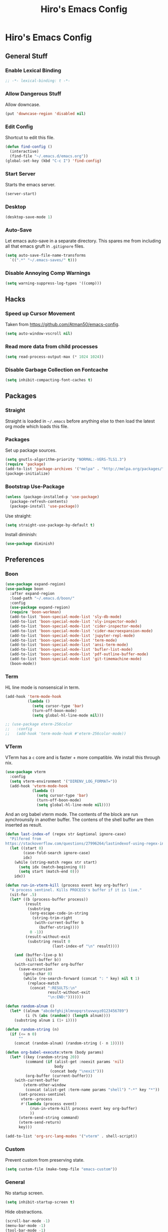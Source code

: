 #+TITLE: Hiro's Emacs Config
#+PROPERTY: header-args :results silent

* Hiro's Emacs Config
** General Stuff
*** Enable Lexical Binding
#+begin_src emacs-lisp :tangle yes
  ;; -*- lexical-binding: t -*-
#+end_src
*** Allow Dangerous Stuff
:PROPERTIES:
:ID:       5e3711ab-6ce4-4297-a757-e67ada5deb32
:END:
Allow downcase.
#+begin_src emacs-lisp :tangle yes
  (put 'downcase-region 'disabled nil)
#+end_src

*** Edit Config
:PROPERTIES:
:ID:       3ec4da82-3022-4d27-b205-f6d3826c735e
:END:
Shortcut to edit this file.
#+BEGIN_SRC emacs-lisp :tangle yes
  (defun find-config ()
    (interactive)
    (find-file "~/.emacs.d/emacs.org"))
  (global-set-key (kbd "C-c I") 'find-config)
#+END_SRC

*** Start Server
:PROPERTIES:
:ID:       2fefb864-628c-4ecc-877e-9b6487074768
:END:
Starts the emacs server.
#+BEGIN_SRC emacs-lisp :tangle yes
  (server-start)
#+END_SRC

*** Desktop
:PROPERTIES:
:ID:       6e7debf5-6388-4d1a-b082-71c9ded7bcfa
:END:
#+BEGIN_SRC emacs-lisp :tangle yes
  (desktop-save-mode 1)
#+END_SRC

*** Auto-Save
:PROPERTIES:
:ID:       af9dde51-e5b2-476a-9851-76e51c0ec5e6
:END:
Let emacs auto-save in a separate directory. This spares me from
including all that emacs gruft in ~.gitignore~ files.

#+begin_src emacs-lisp :tangle yes
  (setq auto-save-file-name-transforms
    `((".*" "~/.emacs-saves/" t)))
#+end_src

*** Disable Annoying Comp Warnings
#+begin_src emacs-lisp :tangle yes
  (setq warning-suppress-log-types '((comp)))
#+end_src
** Hacks
*** Speed up Cursor Movement
:PROPERTIES:
:ID:       359303ad-78af-4d60-8f33-2c7cd7206f08
:END:
Taken from https://github.com/Atman50/emacs-config.
#+BEGIN_SRC emacs-lisp :tangle yes
  (setq auto-window-vscroll nil)
#+END_SRC
*** Read more data from child processes
:PROPERTIES:
:ID:       2073371e-adda-493d-b8c9-373bcf1302bd
:END:
#+begin_src emacs-lisp :tangle yes
  (setq read-process-output-max (* 1024 1024))
#+end_src
*** Disable Garbage Collection on Fontcache
:PROPERTIES:
:ID:       0eca2431-ad2c-47f2-821c-ab5eafe373ca
:END:
#+BEGIN_SRC emacs-lisp :tangle yes
  (setq inhibit-compacting-font-caches t)
#+END_SRC

** Packages
*** Straight
Straight is loaded in =~/.emacs= before anything else to then load the
latest org mode which loads this file.

*** Packages
:PROPERTIES:
:ID:       95e601a5-0c8a-4dbf-8629-9721765030ae
:END:
Set up package sources.
#+BEGIN_SRC emacs-lisp :tangle yes
  (setq gnutls-algorithm-priority "NORMAL:-VERS-TLS1.3")
  (require 'package)
  (add-to-list 'package-archives '("melpa" . "http://melpa.org/packages/"))
  (package-initialize)
#+END_SRC

*** Bootstrap Use-Package
:PROPERTIES:
:ID:       6b502930-7fac-49ec-9bec-9c94d9071fe6
:END:
#+BEGIN_SRC emacs-lisp :tangle yes
  (unless (package-installed-p 'use-package)
    (package-refresh-contents)
    (package-install 'use-package))
#+END_SRC

Use straight:
#+BEGIN_SRC emacs-lisp :tangle yes
  (setq straight-use-package-by-default t)
#+END_SRC

Install diminish:
#+BEGIN_SRC emacs-lisp :tangle yes
  (use-package diminish)
#+END_SRC

** Preferences
*** Boon
:PROPERTIES:
:ID:       0baef9d0-a5a4-48f2-9e88-2ffa87d15957
:END:
#+begin_src emacs-lisp :tangle yes
  (use-package expand-region)
  (use-package boon
    :after expand-region
    :load-path "~/.emacs.d/boon/"
    :config
    (use-package expand-region)
    (require 'boon-workman)
    (add-to-list 'boon-special-mode-list 'sly-db-mode)
    (add-to-list 'boon-special-mode-list 'sly-inspector-mode)
    (add-to-list 'boon-special-mode-list 'cider-inspector-mode)
    (add-to-list 'boon-special-mode-list 'cider-macroexpansion-mode)
    (add-to-list 'boon-special-mode-list 'jupyter-repl-mode)
    (add-to-list 'boon-special-mode-list 'term-mode)
    (add-to-list 'boon-special-mode-list 'ansi-term-mode)
    (add-to-list 'boon-special-mode-list 'bufler-list-mode)
    (add-to-list 'boon-special-mode-list 'pdf-outline-buffer-mode)
    (add-to-list 'boon-special-mode-list 'git-timemachine-mode)
    (boon-mode))
#+end_src

*** Term
:PROPERTIES:
:ID:       97cb4819-4203-4cbc-a371-e62c69fabd67
:END:
HL line mode is nonsensical in term.
#+begin_src emacs-lisp :tangle yes
  (add-hook 'term-mode-hook
            (lambda ()
              (setq cursor-type 'bar)
              (turn-off-boon-mode)
              (setq global-hl-line-mode nil)))

  ;; (use-package eterm-256color
  ;;   :config
  ;;   (add-hook 'term-mode-hook #'eterm-256color-mode))
#+end_src

*** VTerm
:PROPERTIES:
:ID:       dedeb938-0a53-463b-b1d3-424e366b7e31
:END:
VTerm has a ~c~ core and is faster + more compatible. We install this through nix.
#+begin_src emacs-lisp :tangle yes
  (use-package vterm
    :config
    (setq vterm-environment '("DIRENV_LOG_FORMAT="))
    (add-hook 'vterm-mode-hook
              (lambda ()
                (setq cursor-type 'bar)
                (turn-off-boon-mode)
                (setq global-hl-line-mode nil))))
#+end_src

And an org babel vterm mode. The contents of the block are run
aynchrounsily in another buffer. The contens of the shell buffer are
then inserted as result.

#+begin_src emacs-lisp :tangle yes
  (defun last-index-of (regex str &optional ignore-case)
    "Pilfered from
  https://stackoverflow.com/questions/27996264/lastindexof-using-regex-in-elisp"
    (let ((start 0)
          (case-fold-search ignore-case)
          idx)
      (while (string-match regex str start)
        (setq idx (match-beginning 0))
        (setq start (match-end 0)))
      idx))

  (defun run-in-vterm-kill (process event key org-buffer)
    "A process sentinel. Kills PROCESS's buffer if it is live."
    (sit-for .5)
    (let* ((b (process-buffer process))
           (result
            (substring
             (org-escape-code-in-string
              (string-trim-right
               (with-current-buffer b
                 (buffer-string))))
             0 -1))
           (result-without-exit
            (substring result 0
                       (last-index-of "\n" result))))

      (and (buffer-live-p b)
           (kill-buffer b))
      (with-current-buffer org-buffer
        (save-excursion
          (goto-char 0)
          (while (re-search-forward (concat ": " key) nil t 1)
            (replace-match
             (concat ":RESULTS:\n"
                     result-without-exit
                     "\n:END:")))))))

  (defun random-alnum ()
    (let* ((alnum "abcdefghijklmnopqrstuvwxyz0123456789")
           (i (% (abs (random)) (length alnum))))
      (substring alnum i (1+ i))))

  (defun random-string (n)
    (if (<= n 0)
        ""
      (concat (random-alnum) (random-string (- n 1)))))

  (defun org-babel-execute:vterm (body params)
    (let* ((key (random-string 20))
           (command (if (alist-get :noexit params 'nil)
                        body
                      (concat body "\nexit")))
           (org-buffer (current-buffer)))
      (with-current-buffer
          (vterm-other-window
           (concat (alist-get :term-name params "shell") "-*" key "*"))
        (set-process-sentinel
         vterm--process
         #'(lambda (process event)
             (run-in-vterm-kill process event key org-buffer)
             ))
        (vterm-send-string command)
        (vterm-send-return)
        key)))

  (add-to-list 'org-src-lang-modes '("vterm" . shell-script))
#+end_src

*** Custom
:PROPERTIES:
:ID:       1ede7fc3-889f-425e-84e4-8a9eabce2866
:END:
Prevent custom from preserving state.
#+BEGIN_SRC emacs-lisp :tangle yes
  (setq custom-file (make-temp-file "emacs-custom"))
#+END_SRC

*** General
:PROPERTIES:
:ID:       12ffac7a-903b-4c84-ba0d-31366d4bdca7
:END:
No startup screen.
#+BEGIN_SRC emacs-lisp :tangle yes
  (setq inhibit-startup-screen t)
#+END_SRC

Hide obstractions.
#+BEGIN_SRC emacs-lisp :tangle yes
  (scroll-bar-mode -1)
  (menu-bar-mode -1)
  (tool-bar-mode -1)
#+END_SRC

No cursor blink.
#+BEGIN_SRC emacs-lisp :tangle yes
  (blink-cursor-mode 0)
#+END_SRC

*** Sound
:PROPERTIES:
:ID:       40ee9fc9-39bf-45e3-94a8-9ce8cba65257
:END:
No terminal bell.
#+BEGIN_SRC emacs-lisp :tangle yes
  (setq ring-bell-function 'ignore)
#+END_SRC

*** Whitespace
:PROPERTIES:
:ID:       4d26afac-fc06-432b-88f0-c56beca9208b
:END:
Ethan wspace mode resolves the nightmare of mixed whitespace.
#+BEGIN_SRC emacs-lisp :tangle yes
  (use-package ethan-wspace
    :config (global-ethan-wspace-mode 1)
    (setq mode-require-final-newline nil))
#+END_SRC

**** Tabs
:PROPERTIES:
:ID:       ffbdaa5a-26ba-47e3-8661-b77e1fe1dfe6
:END:
Don't use 'em.
#+BEGIN_SRC emacs-lisp :tangle yes
  (setq-default indent-tabs-mode nil)
#+END_SRC

*** Pairs
:PROPERTIES:
:ID:       8e6afa0c-941d-4ec8-a1c4-1d40c79959bc
:END:
Enable electric pairs.
#+BEGIN_SRC emacs-lisp :tangle yes
  (electric-pair-mode 1)
#+END_SRC

Show parens.
#+begin_src emacs-lisp :tangle yes
  (require 'paren)
  (set-face-attribute 'show-paren-match nil :weight 'extra-bold)
  (setq show-paren-delay 0)
  (show-paren-mode 1)
#+end_src

*** Theme
:PROPERTIES:
:ID:       ea6f41b1-8067-452f-9b99-40bb573500f6
:END:
We use the doom theme.
#+begin_src emacs-lisp :tangle yes
  (use-package all-the-icons)
  (use-package doom-themes
    :after all-the-icons
    :config
    (setq doom-themes-enable-bold t ; if nil, bold is universally disabled
          doom-themes-enable-italic t) ; if nil, italics is universally disabled
    (load-theme 'doom-solarized-light t)
    (doom-themes-treemacs-config)
    (doom-themes-org-config)
    )

  (use-package doom-modeline
    :ensure t
    :hook (after-init . doom-modeline-mode))
#+end_src
*** Font and Editor
:PROPERTIES:
:ID:       33861a6a-1617-4633-be00-5587dbf8e6ce
:END:
- Set font to ~JetBrains Mono~.

#+BEGIN_SRC emacs-lisp :tangle yes
  (add-to-list 'default-frame-alist
               '(font . "JetBrains Mono-12:weight=light:antialias=subpixel"))

  (set-face-attribute 'mode-line nil :font "JetBrains Mono-12:weight=light:antialias=subpixel")

  (add-to-list 'default-frame-alist
               '(internal-border-width . 0))
#+END_SRC

*** Highlight current line.
:PROPERTIES:
:ID:       77be21fb-9db5-497e-af66-1b4cc804d026
:END:
#+BEGIN_SRC emacs-lisp :tangle yes
  (global-hl-line-mode 1)
#+END_SRC

This allows us to disable it locally

#+begin_src emacs-lisp :tangle yes
  (make-variable-buffer-local 'global-hl-line-mode)
#+end_src

*** Compilation
:PROPERTIES:
:ID:       00d0bc01-ca6b-4f53-9aef-12f92d6224bb
:END:
Reuse the compilation frame instead of annoyingly creating new ones.
#+begin_src emacs-lisp :tangle yes
  (add-to-list
   'display-buffer-alist
   '("\\*compilation\\*" display-buffer-reuse-window
                           (reusable-frames . t)))
#+end_src

And scroll the compilation output.
#+begin_src emacs-lisp :tangle yes
  (setq compilation-scroll-output t)
#+end_src

** Interface
*** General Tweaks
:PROPERTIES:
:ID:       53254477-f03e-44b4-bb80-6e6bf9fd28c5
:END:
Short =yes-no=.
#+BEGIN_SRC emacs-lisp :tangle yes
  (defalias 'yes-or-no-p 'y-or-n-p)
#+END_SRC
*** Orderless
A nice completion style.
#+begin_src emacs-lisp :tangle yes
  (use-package orderless
    :config
    (setq completion-styles '(orderless)
          completion-category-defaults nil
          completion-category-overrides '((file (styles . (partial-completion)))))
    (savehist-mode))
#+end_src
*** Selectrum
Use selectrum for selection dialogs.
#+begin_src emacs-lisp :tangle yes
  (use-package selectrum
    :config (selectrum-mode +1)
    (setq orderless-skip-highlighting (lambda () selectrum-is-active))
    (setq selectrum-highlight-candidates-function #'orderless-highlight-matches))
#+end_src

*** Marginalia
Extra info in the minibuffer.
#+begin_src emacs-lisp :tangle yes
;; Enable richer annotations using the Marginalia package
(use-package marginalia
  ;; Either bind `marginalia-cycle` globally or only in the minibuffer
  :bind (("M-A" . marginalia-cycle)
         :map minibuffer-local-map
         ("M-A" . marginalia-cycle))

  ;; The :init configuration is always executed (Not lazy!)
  :init

  ;; Must be in the :init section of use-package such that the mode gets
  ;; enabled right away. Note that this forces loading the package.
  (marginalia-mode))
#+end_src

*** Consult
Swiper and rg alternative.
#+begin_src emacs-lisp :tangle yes
  (use-package consult
    ;; Replace bindings. Lazily loaded due by `use-package'.
    :bind (;; C-c bindings (mode-specific-map)
           ("C-c h" . consult-history)
           ("C-c m" . consult-mode-command)
           ("C-c b" . consult-bookmark)
           ("C-c k" . consult-kmacro)
           ;; C-x bindings (ctl-x-map)
           ("C-x M-:" . consult-complex-command)     ;; orig. repeat-complex-command
           ("C-x b" . consult-buffer)                ;; orig. switch-to-buffer
           ("C-x 4 b" . consult-buffer-other-window) ;; orig. switch-to-buffer-other-window
           ("C-x 5 b" . consult-buffer-other-frame)  ;; orig. switch-to-buffer-other-frame
           ;; Custom M-# bindings for fast register access
           ("M-#" . consult-register-load)
           ("M-'" . consult-register-store)          ;; orig. abbrev-prefix-mark (unrelated)
           ("C-M-#" . consult-register)
           ;; Other custom bindings
           ("M-y" . consult-yank-pop)                ;; orig. yank-pop
           ("<help> a" . consult-apropos)            ;; orig. apropos-command
           ;; M-g bindings (goto-map)
           ("M-g e" . consult-compile-error)
           ("M-g f" . consult-flymake)               ;; Alternative: consult-flycheck
           ("M-g g" . consult-goto-line)             ;; orig. goto-line
           ("M-g M-g" . consult-goto-line)           ;; orig. goto-line
           ("M-g o" . consult-outline)               ;; Alternative: consult-org-heading
           ("M-g m" . consult-mark)
           ("M-g k" . consult-global-mark)
           ("M-g i" . consult-imenu)
           ("M-g I" . consult-imenu-multi)
           ;; M-s bindings (search-map)
           ("M-s f" . consult-find)
           ("M-s F" . consult-locate)
           ("M-s g" . consult-grep)
           ("M-s G" . consult-git-grep)
           ("M-s r" . consult-ripgrep)
           ("M-s l" . consult-line)

           ("M-s L" . consult-line-multi)
           ("M-s m" . consult-multi-occur)
           ("M-s k" . consult-keep-lines)
           ("M-s u" . consult-focus-lines)
           ;; Isearch integration
           ("M-s e" . consult-isearch-history)
           :map boon-command-map
           ("w" . consult-line)
           :map isearch-mode-map
           ("M-e" . consult-isearch-history)         ;; orig. isearch-edit-string
           ("M-s e" . consult-isearch-history)       ;; orig. isearch-edit-string
           ("M-s l" . consult-line)                  ;; needed by consult-line to detect isearch
           ("M-s L" . consult-line-multi))           ;; needed by consult-line to detect isearch

    ;; Enable automatic preview at point in the *Completions* buffer.
    ;; This is relevant when you use the default completion UI,
    ;; and not necessary for Vertico, Selectrum, etc.
    :hook (completion-list-mode . consult-preview-at-point-mode)

    ;; The :init configuration is always executed (Not lazy)
    :init

    ;; Optionally configure the register formatting. This improves the register
    ;; preview for `consult-register', `consult-register-load',
    ;; `consult-register-store' and the Emacs built-ins.
    (setq register-preview-delay 0
          register-preview-function #'consult-register-format)

    ;; Optionally tweak the register preview window.
    ;; This adds thin lines, sorting and hides the mode line of the window.
    (advice-add #'register-preview :override #'consult-register-window)

    ;; Optionally replace `completing-read-multiple' with an enhanced version.
    (advice-add #'completing-read-multiple :override #'consult-completing-read-multiple)

    ;; Use Consult to select xref locations with preview
    (setq xref-show-xrefs-function #'consult-xref
          xref-show-definitions-function #'consult-xref)

    ;; Configure other variables and modes in the :config section,
    ;; after lazily loading the package.
    :config

    ;; Optionally configure preview. The default value
    ;; is 'any, such that any key triggers the preview.
    ;; (setq consult-preview-key 'any)
    ;; (setq consult-preview-key (kbd "M-."))
    ;; (setq consult-preview-key (list (kbd "<S-down>") (kbd "<S-up>")))
    ;; For some commands and buffer sources it is useful to configure the
    ;; :preview-key on a per-command basis using the `consult-customize' macro.
    (consult-customize
     consult-theme
     :preview-key '(:debounce 0.2 any)
     consult-ripgrep consult-git-grep consult-grep
     consult-bookmark consult-recent-file consult-xref
     consult--source-file consult--source-project-file consult--source-bookmark
     :preview-key (kbd "M-."))

    ;; Optionally configure the narrowing key.
    ;; Both < and C-+ work reasonably well.
    (setq consult-narrow-key "<") ;; (kbd "C-+")

    ;; Optionally make narrowing help available in the minibuffer.
    ;; You may want to use `embark-prefix-help-command' or which-key instead.
    ;; (define-key consult-narrow-map (vconcat consult-narrow-key "?") #'consult-narrow-help)

    ;; Optionally configure a function which returns the project root directory.
    ;; There are multiple reasonable alternatives to chose from.
    ;;;; 1. project.el (project-roots)
    ;; (setq consult-project-root-function
    ;;       (lambda ()
    ;;         (when-let (project (project-current))
    ;;           (car (project-roots project)))))
    ;;;; 2. projectile.el (projectile-project-root)
    (autoload 'projectile-project-root "projectile")
    (setq consult-project-root-function #'projectile-project-root)
    ;;;; 3. vc.el (vc-root-dir)
    ;; (setq consult-project-root-function #'vc-root-dir)
    ;;;; 4. locate-dominating-file
    ;; (setq consult-project-root-function (lambda () (locate-dominating-file "." ".git")))
    )
#+end_src

*** Embark
#+begin_src emacs-lisp :tangle yes
(use-package embark
  :ensure t

  :bind
  (("C-." . embark-act)         ;; pick some comfortable binding
   ("C-;" . embark-dwim)        ;; good alternative: M-.
   ("C-h B" . embark-bindings)) ;; alternative for `describe-bindings'

  :init

  ;; Optionally replace the key help with a completing-read interface
  (setq prefix-help-command #'embark-prefix-help-command)

  :config

  ;; Hide the mode line of the Embark live/completions buffers
  (add-to-list 'display-buffer-alist
               '("\\`\\*Embark Collect \\(Live\\|Completions\\)\\*"
                 nil
                 (window-parameters (mode-line-format . none)))))

;; Consult users will also want the embark-consult package.
(use-package embark-consult
  :ensure t
  :after (embark consult)
  :demand t ; only necessary if you have the hook below
  ;; if you want to have consult previews as you move around an
  ;; auto-updating embark collect buffer
  :hook
  (embark-collect-mode . consult-preview-at-point-mode))
#+end_src
*** Multiple Cursors
:PROPERTIES:
:ID:       14313a37-a3d7-41b9-a2b6-b79c8459c22a
:END:
#+BEGIN_SRC emacs-lisp :tangle yes
  (use-package multiple-cursors
    :bind (("M-<mouse-1>" . mc/add-cursor-on-click)
           ("C->" . mc/mark-next-like-this)
           ("C-<" . mc/mark-previous-like-this)
           :prefix "C-c m"
           :prefix-map my/mc-map
           ("c" . mc/edit-lines)
           ("<" . mc/mark-all-like-this)))
  :config (put 'narrow-to-region 'disabled nil)
#+END_SRC

*** Previous/Next Buffer
:PROPERTIES:
:ID:       033b54d9-e5a3-420c-af9e-26be143c20e7
:END:
#+begin_src emacs-lisp :tangle yes
  (global-set-key (kbd "M-p") 'previous-buffer)
  (global-set-key (kbd "M-n") 'next-buffer)
#+end_src

*** Misc
:PROPERTIES:
:ID:       5a653d75-bc36-479d-8f4f-1bf83d5f0af2
:END:
Centralize the backup location.
#+BEGIN_SRC emacs-lisp :tangle yes
  (setq backup-directory-alist '(("." . "~/.emacs.d/backup"))
        backup-by-copying t      ; Don't delink hardlinks
        version-control t        ; Use version numbers on backups
        delete-old-versions t    ; Automatically delete excess backups
        kept-new-versions 20 ; how many of the newest versions to keep
        kept-old-versions 5  ; and how many of the old
        )
#+END_SRC

*** Navigation
**** Avy
:PROPERTIES:
:ID:       45e310ac-0893-46f7-ad4e-fd10e4223d5d
:END:
Jump to char.
#+BEGIN_SRC emacs-lisp :tangle yes
  (use-package avy
    :bind (("M-g w" . avy-goto-word-1)
           ("M-g f" . avy-goto-line)
           ("C-'" . avy-goto-char)
           ("C-;" . avy-goto-char-2)))
#+END_SRC

*** Move Lines
:PROPERTIES:
:ID:       ada00b7c-b930-4a89-89d7-054e142ee913
:END:
Move whole lines easily.
#+BEGIN_SRC emacs-lisp :tangle yes
  (use-package move-text
    :diminish
    :config (move-text-default-bindings))
#+END_SRC

*** Treemacs
:PROPERTIES:
:ID:       cfb56f78-fbaa-46ae-b291-b4363695dfbe
:END:
#+BEGIN_SRC emacs-lisp :tangle yes
  (use-package treemacs
    :ensure t
    :defer t
    :init
    (with-eval-after-load 'winum
      (define-key winum-keymap (kbd "M-0") #'treemacs-select-window))
    :bind
    (:map global-map
          ("M-0"       . treemacs-select-window)
          ("C-x t 1"   . treemacs-delete-other-windows)
          ("C-x t t"   . treemacs)
          ("C-x t B"   . treemacs-bookmark)
          ("C-x t C-t" . treemacs-find-file)
          ("C-x t M-t" . treemacs-find-tag)))

  (use-package treemacs-projectile
    :after treemacs projectile
    :bind ("<f5>" . projectile-compile-project)
    :ensure t)

  (use-package treemacs-icons-dired
    :after treemacs dired
    :ensure t
    :config (treemacs-icons-dired-mode))

  (use-package treemacs-magit
    :after treemacs magit
    :ensure t)
#+END_SRC

*** Rainbow Delimiters, Identifiers
:PROPERTIES:
:ID:       dc0ff24a-4d59-42b4-b99b-95b65274ceb0
:END:
Color code matching delimiters.
#+BEGIN_SRC emacs-lisp :tangle yes
  (use-package rainbow-identifiers
    :hook (julia-mode . rainbow-identifiers-mode))

  (use-package rainbow-delimiters
    :hook (prog-mode . rainbow-delimiters-mode))
#+END_SRC

*** Ligatures
:PROPERTIES:
:ID:       6d6b7fe3-bdcd-4392-bca4-915a433e4e3c
:END:
#+begin_src emacs-lisp :tangle yes
  (use-package ligature
    :straight (:host github :repo "mickeynp/ligature.el")
    :config
    (ligature-set-ligatures 't
                            '("-->" "//" "/**" "/*" "*/" "<!--" ":=" "->>" "<<-" "->" "<-"
                              "<=>" "==" "!=" "<=" ">=" "=:=" "!==" "&&" "||" "..." ".."
                              "|||" "///" "&&&" "===" "++" "--" "=>" "|>" "<|" "||>" "<||"
                              "|||>" "<|||" ">>" "<<" "::=" "|]" "[|" "{|" "|}"
                              "[<" ">]" ":?>" ":?" "/=" "[||]" "!!" "?:" "?." "::"
                              "+++" "??" "###" "##" ":::" "####" ".?" "?=" "=!=" "<|>"
                              "<:" ":<" ":>" ">:" "<>" ";;" "/==" ".=" ".-" "__"
                              "=/=" "<-<" "<<<" ">>>" "<=<" "<<=" "<==" "<==>" "==>" "=>>"
                              ">=>" ">>=" ">>-" ">-" "<~>" "-<" "-<<" "=<<" "---" "<-|"
                              "<=|" "/\\" "\\/" "|=>" "|~>" "<~~" "<~" "~~" "~~>" "~>"
                              "<$>" "<$" "$>" "<+>" "<+" "+>" "<*>" "<*" "*>" "</>" "</" "/>"
                              "<->" "..<" "~=" "~-" "-~" "~@" "^=" "-|" "_|_" "|-" "||-"
                              "|=" "||=" "#{" "#[" "]#" "#(" "#?" "#_" "#_(" "#:" "#!" "#="
                              "&=" "+="))
    (global-ligature-mode t))
#+end_src
*** Ripgrep
:PROPERTIES:
:ID:       961b4dd1-6784-4cf5-a347-8d603c1ba3b5
:END:
#+begin_src emacs-lisp :tangle yes
  (use-package rg
    :config
    (rg-enable-default-bindings)
    :bind ("C-x p" . rg-menu))
#+end_src

*** Flyspell
:PROPERTIES:
:ID:       eac8b2db-730c-48c0-9765-857e2afcbdbb
:END:
#+begin_src emacs-lisp :tangle yes
(use-package flyspell-correct-ivy
    :bind ("C-;" . flyspell-correct-wrapper)
    :init
    (setq flyspell-correct-interface #'flyspell-correct-ivy))
#+end_src

*** Hydra
:PROPERTIES:
:ID:       b4a81a76-c3ec-44eb-8beb-664fcb218311
:END:
#+begin_src emacs-lisp :tangle yes
  (use-package hydra)
#+end_src
*** Direnv Support
:PROPERTIES:
:ID:       de7c7800-9d2a-49bf-a004-159d688fd715
:END:
#+begin_src emacs-lisp :tangle yes
  (use-package direnv
   :config
   (direnv-mode))
#+end_src
*** Writeroom
:PROPERTIES:
:ID:       7ef0eb70-75c3-4f69-b50d-637fc34051bb
:END:
Distraction free writing.

#+begin_src emacs-lisp :tangle yes
  (use-package writeroom-mode)
#+end_src

*** Ace Window
:PROPERTIES:
:ID:       73c8bf4d-9124-404a-82fb-15db7bd11396
:END:
#+begin_src emacs-lisp :tangle yes
  (use-package ace-window
    :bind (("M-o" . ace-window))
    :config
    (setq aw-keys '(?a ?s ?d ?f ?g ?h ?j ?k ?l)))
#+end_src
*** PDF Tools
#+begin_src emacs-lisp :tangle yes
  (use-package pdf-tools
    :config
    (setq TeX-view-program-selection '((output-pdf "PDF Tools"))
          TeX-source-correlate-start-server t)

    ;; Update PDF buffers after successful LaTeX runs
    (add-hook 'TeX-after-compilation-finished-functions
              #'TeX-revert-document-buffer)
    (pdf-tools-install)
    (add-hook 'pdf-view-mode-hook
              'pdf-view-auto-slice-minor-mode)
    (define-key pdf-view-mode-map (kbd "C-s") 'isearch-forward))
#+end_src
*** Return to Minibuffer
Taken from [[https://emacs.stackexchange.com/questions/42287/set-focus-to-minibuffer-window][stackoverlow]]. Returns the focus to the minibuffer.
#+begin_src emacs-lisp :tangle yes
  (defun switch-to-minibuffer ()
    "Switch to minibuffer window."
    (interactive)
    (if (active-minibuffer-window)
        (select-window (active-minibuffer-window))
      (error "Minibuffer is not active")))

  (global-set-key "\C-co" 'switch-to-minibuffer) ;
#+end_src
*** Highlight Indent
#+begin_src emacs-lisp :tangle yes
  (use-package highlight-indent-guides
    :config
    (setq highlight-indent-guides-method 'character)
    (setq highlight-indent-guides-responsive 'top)

    :hook (prog-mode . highlight-indent-guides-mode))
#+end_src

*** Whichkey
#+begin_src emacs-lisp :tangle yes
  (use-package which-key
    :config (which-key-mode))
#+end_src

** Programming / Language Support
*** Corfu
Completion at point.
#+begin_src emacs-lisp :tangle yes
  (use-package corfu
    :custom
    (corfu-cycle t) ;; Enable cycling for `corfu-next/previous'
    (corfu-auto t)  ;; Enable auto completion
    ;; (corfu-commit-predicate nil)   ;; Do not commit selected candidates on next input
    (corfu-quit-at-boundary t)     ;; Automatically quit at word boundary
    (corfu-quit-no-match t) ;; Automatically quit if there is no match
    ;; (corfu-echo-documentation nil) ;; Do not show documentation in the echo area

    ;; Opt
    :config
    (setq tab-always-indent 'complete)
    (corfu-global-mode))
#+end_src
*** LSP
:PROPERTIES:
:ID:       114a9729-b4a7-4cb8-81cf-89f0eeafb316
:END:
Support for the =Language Server Protocol=.
#+BEGIN_SRC emacs-lisp :tangle yes
  (use-package lsp-ui)
  (use-package lsp-treemacs)
  (use-package lsp-mode
    :after (lsp-ui elixir-mode)
    :config
    (setq lsp-prefer-flymake nil)
    (setq
     lsp-headerline-breadcrumb-enable nil
     lsp-idle-delay .5
     lsp-ui-doc-enable nil
     lsp-ui-doc-use-childframe t
     lsp-ui-doc-position 'top
     lsp-ui-doc-include-signature t
     lsp-ui-sideline-enable t
     lsp-ui-flycheck-enable t
     lsp-ui-flycheck-list-position 'right
     lsp-ui-flycheck-live-reporting t
     lsp-ui-peek-enable t
     lsp-ui-peek-list-width 60
     lsp-ui-peek-peek-height 25
     lsp-enable-semantic-highlighting t
     lsp-enable-symbol-highlighting nil
     lsp-completion-provider :none
     lsp-modeline-code-actions-segments '(count icon)
     lsp-clients-clangd-args '("--background-index" "-j=2" "--clang-tidy" "--cross-file-rename" "--log=verbose"))
    (define-key lsp-ui-mode-map [remap xref-find-definitions] #'lsp-ui-peek-find-definitions)
    (define-key lsp-ui-mode-map [remap xref-find-references] #'lsp-ui-peek-find-references)

    :hook ((elixir-mode . lsp)
           (lsp-mode . lsp-ui-mode)
           ;; (lsp-mode . (lambda ()
           ;;               (company-mode -1)
           ;;               (corfu-mode 1)))
           ))

  (use-package dap-mode
    :config
    (add-hook 'dap-stopped-hook
              (lambda (arg) (call-interactively #'dap-hydra)))
    (setq dap-auto-configure-features
          '(sessions locals controls tooltip))
    :hook ((c-mode c++-mode) .
           (lambda ()
             (let ((cpptools (getenv "CPPTOOLS")))
               (setq dap-cpptools-debug-path
                     (concat cpptools "/share/vscode/extensions/ms-vscode.cpptools/"))
               (setq dap-cpptools-debug-program
                     (list
                      (concat cpptools
                              "/share/vscode/extensions/ms-vscode.cpptools/debugAdapters/OpenDebugAD7")))
               (require 'dap-cpptools)))))



#+END_SRC

*** Separedit
:PROPERTIES:
:ID:       a914f70d-d05e-427a-aa5c-2cb24cee0858
:END:
#+begin_src emacs-lisp :tangle yes
  (use-package separedit
    :config
    (setq separedit-default-mode 'rst-mode)
    (add-to-list 'separedit-string-quotes-alist
                 '(julia-mode     . ("\"\"\"" "\""))
                 '(python-mode     . ("\"\"\"" "\"")))
    :bind
    (:map prog-mode-map
          ("C-c '" . separedit)))

#+end_src

*** Lisp
**** Roswell
:PROPERTIES:
:ID:       0ec09485-7f6f-4557-8c79-ac732c6b27cc
:END:
Support for the roswell package manager.
#+BEGIN_SRC emacs-lisp :tangle yes
  ;(load (expand-file-name "~/.roswell/helper.el"))
#+END_SRC

**** Lispy Mode
:PROPERTIES:
:ID:       ab3ddba8-e875-47cf-b63c-427fbe504d36
:END:
A lisp code navigation extension that exploits the syntax of lisp to
avoid modifiers.

#+BEGIN_SRC emacs-lisp :tangle yes
  (use-package lispy
    :diminish
    :bind (("M-(" . lispy-parens-auto-wrap))
    :config
    (setq lispy-use-sly t)
    (setq lispy-compat '(cider))
    (let ((custom-bindings '(("u" . lispy-up)
                             ("p" . lispy-down)
                             ("n" . lispy-left)
                             ("o" . lispy-right)
                             ("e" . lispy-flow)
                             ("i" . lispy-different)
                             ("j" . lispy-eval-other-window)
                             ("h" . lispy-eval)
                             ("l" . lispy-other-mode)
                             ("f" . lispy-new-copy)
                             ("F" . lispy-narrow)
                             ("d" . lispy-undo)
                             ("k" . lispy-tab))))
      (dolist (binding custom-bindings)
        (lispy-define-key lispy-mode-map (car binding) (cdr binding))))
    :hook ((emacs-lisp-mode . lispy-mode)
           (eval-expression-minibuffer-setup . lispy-mode)
           (ielm-mode . lispy-mode)
           (lisp-mode . lispy-mode)
           (common-lisp-mode . lispy-mode)
           (lisp-interaction-mode . lispy-mode)
           (scheme-mode . lispy-mode)
           (racket-mode . lispy-mode)
           (clojure-mode . lispy-mode)))
#+END_SRC

**** Cider
:PROPERTIES:
:ID:       5a524ad4-fa26-4f29-b32c-1d1376c4e4bd
:END:
Clojure IDE.
#+begin_src emacs-lisp :tangle yes
  (use-package cider
    :config
    (setq cider-font-lock-dynamically '(macro core function var)))
#+end_src

***** clj-refactor
:PROPERTIES:
:ID:       e2f52a4a-a2c6-4b1b-961b-d550ae39b1c9
:END:
#+begin_src emacs-lisp :tangle yes
  (use-package clj-refactor
    :config (cljr-add-keybindings-with-prefix "C-c C-m")
    (setq cljr-warn-on-eval nil)
    (defun my-clojure-mode-hook ()
      (clj-refactor-mode 1)
      (yas-minor-mode 1)      ; for adding require/use/import statements
      ;; This choice of keybinding leaves cider-macroexpand-1 unbound
      (cljr-add-keybindings-with-prefix "C-c C-m"))
    :hook (cider-mode . my-clojure-mode-hook))
#+end_src
**** Sly
:PROPERTIES:
:ID:       879ca264-d5e4-495a-a0fd-362f9c5056ad
:END:
Slime fork with new features.
#+BEGIN_SRC emacs-lisp :tangle yes
  (use-package sly
    :config (setenv "APP_ENV" "development"))
  (use-package sly-repl-ansi-color
    :after sly)
  (use-package sly-quicklisp
    :after sly)
  (use-package sly-macrostep
    :after sly)
#+END_SRC

*** Racket
:PROPERTIES:
:ID:       1a617fa1-9cf6-4ba4-960a-7b01d5fc3c53
:END:
#+begin_src emacs-lisp :tangle yes
  ;; (use-package geiser)

  (use-package racket-mode
    :config (defun my-racket-mode-hook ()
              (setq-local eldoc-documentation-function #'racket-eldoc-function))
    :hook (racket-mode . my-racket-mode-hook))
#+end_src

*** Poly Mode
:PROPERTIES:
:ID:       921ceae1-2e82-4083-8da0-cb910cfd8363
:END:
Multiple major modes in one buffer.

#+BEGIN_SRC emacs-lisp :tangle yes
  ;; (use-package polymode
  ;;   :config
  ;;   (use-package poly-markdown)
  ;;   ;; (use-package poly-org)
  ;;   (use-package poly-rst))
#+END_SRC

*** Org Mode
**** General Tweaks
:PROPERTIES:
:ID:       0684cabd-733b-40e5-86cb-47de1c562e7e
:END:
#+BEGIN_SRC emacs-lisp :tangle yes
  (setq org-treat-S-cursor-todo-selection-as-state-change nil)
  (setq org-clock-persist 'history)
  (add-hook 'org-mode-hook 'org-indent-mode)
  (add-hook 'org-mode-hook (lambda () (setq-local yas-indent-line 'fixed)))
  (org-clock-persistence-insinuate)
  (setq org-id-link-to-org-use-id 'create-if-interactive)
#+END_SRC
**** Bars
Add pretty bars to the org indent.
#+begin_src emacs-lisp :tangle yes
  (use-package org-bars
    :straight (:host github :repo "tonyaldon/org-bars")
    :hook (org-mode . org-bars-mode)
    :config
    (setq org-bars-color-options '(:desaturate-level-faces 30 :darken-level-faces 15)))
#+end_src

And disable the ellipsis.
#+begin_src emacs-lisp :tangle yes
  (defun org-no-ellipsis-in-headlines ()
    "Remove use of ellipsis in headlines.
  See `buffer-invisibility-spec'."
    (remove-from-invisibility-spec '(outline . t))
    (add-to-invisibility-spec 'outline))

  (add-hook 'org-mode-hook 'org-no-ellipsis-in-headlines)
#+end_src

**** Refile
:PROPERTIES:
:ID:       25e8eb21-b15c-4cd1-9cde-4b458a885b71
:END:
- Targets include this file and any file contributing to the agenda - up to 9 levels deep
#+BEGIN_SRC emacs-lisp :tangle yes
  (setq org-refile-targets
        (quote
         ((nil :maxlevel . 9)
          (org-agenda-files :maxlevel . 9))))
#+END_SRC

- Use full outline paths for refile targets - we file directly with IDO
#+BEGIN_SRC emacs-lisp :tangle yes
  (setq org-refile-use-outline-path t)
#+END_SRC

- Targets complete directly with IDO
#+BEGIN_SRC emacs-lisp :tangle yes
  (setq org-outline-path-complete-in-steps nil)
#+END_SRC

- Allow refile to create parent tasks with confirmation
#+BEGIN_SRC emacs-lisp :tangle yes
  (setq org-refile-allow-creating-parent-nodes (quote confirm))
#+END_SRC

- Use the current window for indirect buffer display
#+BEGIN_SRC emacs-lisp :tangle yes
  (setq org-indirect-buffer-display 'current-window)
#+END_SRC

- Exclude DONE state tasks from refile targets
#+BEGIN_SRC emacs-lisp :tangle yes
  (defun bh/verify-refile-target ()
    "Exclude todo keywords with a done state from refile targets."
    (not (member (nth 2
                    (org-heading-components))
               org-done-keywords)))
  (setq org-refile-target-verify-function 'bh/verify-refile-target)
#+END_SRC

**** Agenda
:PROPERTIES:
:ID:       0c5b4ae0-6278-4f9f-b71c-8cd6ddc6842e
:END:
- Formatting: Add path to Items
#+BEGIN_SRC emacs-lisp :tangle yes
  (setq org-agenda-prefix-format
        '((agenda . " %i %-12:c%?-12t% s")
          (timeline . "  % s")
          (todo .
                " %i %-12:c [%b] ")
          (tags .
                " %i %-12:c [%b] ")
          (search . " %i %-12:c")))
#+END_SRC

- Custom Agenda Commands
#+BEGIN_SRC emacs-lisp :tangle yes
  (setq org-agenda-custom-commands
        '(("X" agenda
           ""
           nil
           ("~/Documents/org/out/agenda.html"))
          ("n" "Notes"
           tags
           "NOTE"
           ((org-agenda-overriding-header "Notes")
            (org-tags-match-list-sublevels t))
           ("~/Documents/org/out/notes.html"))
          ("s" "Next"
           todo
           "NEXT"
           ((org-agenda-overriding-header "Next")
            (org-tags-match-list-sublevels t))
           ("~/Documents/org/out/next.html"))
          ("f" "Questions"
           tags
           "QUESTION"
           ((org-agenda-overriding-header "Questions")
            (org-tags-match-list-sublevels t))
           ("~/Documents/org/out/question.html"))
          ("l" "Einkaufsliste"
           todo
           "OUTOFSTOCK"
           ((org-agenda-overriding-header "Einkaufsliste")
            (org-tags-match-list-sublevels t))
           ("~/Documents/org/out/einkaufsliste.html"))))
#+END_SRC

**** Super Agenda
:PROPERTIES:
:ID:       6ab271bc-30b2-444c-9678-8f6e6416f010
:END:
Buff the agenda to use Groups.

#+BEGIN_SRC emacs-lisp :tangle yes
  (use-package org-super-agenda
    :config
    (setq org-super-agenda-groups
          '((:name "NEXT"
                   :order 1
                   :todo "NEXT")
            (:name "WAITING"
                   :order 2
                   :todo "WAITING")
            (:name "TODO"
                   :order 3
                   :auto-outline-path t
                   :todo "TODO")))
    (org-super-agenda-mode 1))
#+END_SRC

**** Keybindings
:PROPERTIES:
:ID:       b736811c-d62e-4cc1-bdce-9fa7eeca04fa
:END:
#+BEGIN_SRC emacs-lisp :tangle yes
  (global-set-key (kbd "C-c c") 'org-capture)
  (global-set-key (kbd "C-c a") 'org-agenda)
  (define-key org-mode-map (kbd "C-S-<return>") 'org-insert-todo-heading)
#+END_SRC

**** Numbers in Heading
:PROPERTIES:
:ID:       25dbd121-47df-4035-8978-598034404cce
:END:
#+begin_src emacs-lisp :tangle yes
  (add-hook 'org-mode-hook 'org-num-mode)
#+end_src

**** Directories
:PROPERTIES:
:ID:       47490474-e7cb-4b82-83f6-d794771c985e
:END:
#+BEGIN_SRC emacs-lisp :tangle yes
  (setq org-directory "~/Documents/org")
  (setq org-default-notes-file "~/Documents/org/refile.org")
#+END_SRC

Agenda Files:
#+BEGIN_SRC emacs-lisp :tangle yes
  (setq
   org-agenda-files
   (list "~/Documents/org/todo.org"
         "~/Documents/Projects/UNI/master/masterarb/project.org"))
#+END_SRC

**** Automatically mark task as done if all subtasks are done
:PROPERTIES:
:ID:       a7c4a187-a647-43fd-b96c-5fe2ca469f74
:END:
#+begin_src emacs-lisp :tangle yes
  (defun org-summary-todo (n-done n-not-done)
    "Switch entry to DONE when all subentries are done, to TODO otherwise."
    (let (org-log-done org-log-states)   ; turn off logging
      (org-todo (if (= n-not-done 0) "DONE" "TODO"))))

  (add-hook 'org-after-todo-statistics-hook 'org-summary-todo)
#+end_src
**** Custom States
:PROPERTIES:
:ID:       9a13b076-b2cb-4617-85a0-8f37a18c15eb
:END:
- states
#+BEGIN_SRC emacs-lisp :tangle yes
(setq org-todo-keywords
      '((sequence "TODO" "WAITING" "NEXT" "HOLD" "|"
                  "DONE")
        (sequence "BESORGEN" "WARTEN" "|" "BESORGT")
        (sequence "OUTOFSTOCK" "|" "INSTOCK")
        (sequence "RESOLVE" "ASK" "RESEARCH" "|" "RESOLVED")
        (sequence "HOMEWORK" "ACTIVE" "|" "FINISHED")))
#+END_SRC

- triggers
#+BEGIN_SRC emacs-lisp :tangle yes
  (setq org-todo-state-tags-triggers
        (quote
         (("CANCELLED"
           ("CANCELLED" . t))
          ("WAITING"
           ("WAITING" . t))
          ("HOLD"
           ("WAITING")
           ("HOLD" . t))
          (done ("WAITING")
                ("HOLD"))
          ("TODO"
           ("WAITING")
           ("CANCELLED")
           ("HOLD"))
          ("NEXT"
           ("WAITING")
           ("CANCELLED")
           ("HOLD"))
          ("DONE"
           ("WAITING")
           ("CANCELLED")
           ("HOLD")))))
#+END_SRC
**** Capture Templates
:PROPERTIES:
:ID:       534bc598-1e8f-4f63-91b9-2653d30cd173
:END:
#+BEGIN_SRC emacs-lisp :tangle yes
  (setq org-capture-templates
        (quote
         (("t" "Todo"
           entry
           (file org-default-notes-file)
           "* TODO %?\n%U\n%a\n")
          ("n" "Note"
           entry
           (file org-default-notes-file)
           "* %? :NOTE:\n%U\n%a\n")
          ("q" "Question"
           entry
           (file "~/Documents/org/refile/questions.org")
           "* RESOLVE %? :QUESTION:\n%U\n%a\n")
          ("e" "Exercise"
           entry
           (file "~/Documents/org/refile/exercises.org")
           "* HOMEWORK %? :EXERCISE:\n%a\n")
          ("j" "Journal"
           entry
           (file+datetree "~/Documents/org/diary.org")
           "**** %?\n%U\n")
          ("m" "Meeting"
           entry
           (file+headline "~/Documents/org/general.org" "Meetings")
           "** %? :MEETING:\n")
          ("p" "Appointment"
           entry
           (file+headline "~/Documents/org/general.org" "Appointments")
           "** %? :APPOINTMENT:\n"))))
#+END_SRC

For =ox-hugo=.
#+begin_src emacs-lisp :tangle yes
  (defun org-hugo-new-subtree-post-capture-template ()
    "Returns `org-capture' template string for new Hugo post.
  See `org-capture-templates' for more information."
    (let* ((title (read-from-minibuffer "Post Title: ")) ;Prompt to enter the post title
           (fname (org-hugo-slug title)))
      (mapconcat #'identity
                 `(
                   ,(concat "* TODO " title)
                   ":PROPERTIES:"
                   ,(concat ":EXPORT_FILE_NAME: " fname)
                   ":END:"
                   "%?\n")                ;Place the cursor here finally
                 "\n")))

    (add-to-list 'org-capture-templates
                 '("h"                ;`org-capture' binding + h
                   "Hugo post"
                   entry
                   ;; It is assumed that below file is present in `org-directory'
                   ;; and that it has a "Blog Ideas" heading. It can even be a
                   ;; symlink pointing to the actual location of all-posts.org!
                   (file+olp "content.org" "Blog" "Uncategorized")
                   (function org-hugo-new-subtree-post-capture-template)))
#+end_src

**** Babel
:PROPERTIES:
:ID:       f14de4ec-7360-497f-be62-7a53c4922a73
:END:
#+begin_src emacs-lisp :tangle yes
  (org-babel-do-load-languages
   'org-babel-load-languages
   '((shell . t)
     (sqlite . t)))

  (setq org-confirm-babel-evaluate nil)   ;don't prompt me to confirm everytime I want to evaluate a block

  ;;; display/update images in the buffer after I evaluate
  (add-hook 'org-babel-after-execute-hook 'org-display-inline-images 'append)
  (setq org-startup-with-inline-images t)
  (setq imagemagick-types-inhibit t)
  (define-key org-mode-map (kbd "M-j")
    #'(lambda ()
       (interactive)
       (org-babel-execute-src-block)
       (org-babel-next-src-block)))

#+end_src


Htmlize for nice org html export.
#+begin_src emacs-lisp :tangle yes
  (use-package htmlize)
#+end_src

And dont evaluate code again.
#+begin_src emacs-lisp :tangle yes
  (setq org-export-use-babel nil)
#+end_src

Automatically tangle on save.
#+begin_src emacs-lisp :tangle yes
  (add-hook 'org-mode-hook
            (lambda ()
              (add-hook 'after-save-hook 'org-babel-tangle nil 'make-it-local)))
#+end_src

Format python code with black.
#+begin_src emacs-lisp :tangle yes
  ;; (define-advice org-edit-src-exit (:before (&rest _args) format-python)
  ;;   "Run `python-black-buffer' on Python code."
  ;;   (when (and (local-variable-if-set-p 'org-src-mode)
  ;;              (eq major-mode 'python-mode))
  ;;     (message "Formatting python code...")
  ;;     (python-black-buffer)))

#+end_src

Display stderr if the shell fails.
#+begin_src emacs-lisp :tangle yes
  (defvar org-babel-eval-verbose t
    "A non-nil value makes `org-babel-eval' display")

  (defun org-babel-eval (cmd body)
    "Run CMD on BODY.
  If CMD succeeds then return its results, otherwise display
  STDERR with `org-babel-eval-error-notify'."
    (let ((err-buff (get-buffer-create " *Org-Babel Error*")) exit-code)
      (with-current-buffer err-buff (erase-buffer))
      (with-temp-buffer
        (insert body)
        (setq exit-code
              (org-babel--shell-command-on-region
               (point-min) (point-max) cmd err-buff))
        (if (or (not (numberp exit-code)) (> exit-code 0)
                (and org-babel-eval-verbose (> (buffer-size err-buff) 0))) ; new condition
            (progn
              (with-current-buffer err-buff
                (org-babel-eval-error-notify exit-code (buffer-string)))
              nil)
          (buffer-string)))))
#+end_src

**** Evince for PDF, Xournal for xoj
:PROPERTIES:
:ID:       d9b3dab5-4e9f-4ab2-a40f-40f1268a1670
:END:

I have disabled evince for now.
#+begin_src emacs-lisp :tangle yes
  (eval-after-load "org"
    '(setq org-file-apps
           '((auto-mode . emacs)
             ("\\.x?html?\\'" . "firefox %s")
             ;; ("\\.pdf\\(::[0-9]+\\)?\\'" . whatacold/org-pdf-app)
             ("\\.gif\\'" . "eog \"%s\"")
             ("\\.mp4\\'" . "vlc \"%s\"")
             ("\\.mkv" . "vlc \"%s\"")
             ("\\.xoj" . "xournal \"%s\"")
             ("\\.svg" . "firefox \"%s\"")
             ("\\.webm" . "vlc \"%s\""))))

  ;; (defun whatacold/org-pdf-app (file-path link-without-schema)
  ;;   "Open pdf file using pdf-tools and go to the specified page."
  ;;   (let* ((page (if (not (string-match "\\.pdf::\\([0-9]+\\)\\'"
  ;;                                     link-without-schema))
  ;;                    1
  ;;                  (string-to-number (match-string 1 link-without-schema)))))
  ;;     (require 'subr-x)
  ;;     (start-process "evince" "evince" "evince" (concat "--page-label=" (number-to-string page)) file-path)))
#+end_src

#+RESULTS:
: whatacold/org-pdf-app

**** Presentations
:PROPERTIES:
:ID:       1d6c1a53-fb56-4cb1-8c09-868c0126b6c9
:END:
Org tree slide is a presentation tool for org mode.
#+begin_src emacs-lisp :tangle yes
  (use-package org-tree-slide
    :bind (("<f10>" . 'org-tree-slide-move-next-tree)
           ("<f9>" . 'org-tree-slide-move-previous-tree)))
#+end_src
**** LaTeX preview size
:PROPERTIES:
:ID:       b6beac7c-6b2e-433f-80a8-2c77f4df6aef
:END:
#+begin_src emacs-lisp :tangle yes
  (setq org-format-latex-options (plist-put org-format-latex-options :scale 2.0))
#+end_src
**** Instant latex preview
:PROPERTIES:
:ID:       efa1372a-d79f-4eb2-bee8-572fa1aa2669
:END:
#+begin_src emacs-lisp :tangle yes
  ;; (use-package org-fragtog
  ;;   :hook org-mode)
#+end_src
**** Archive all DONE
:PROPERTIES:
:ID:       30bddaf0-e2c0-4d52-85d1-984d8509f8f4
:END:
#+begin_src emacs-lisp :tangle yes
  (defun org-archive-done-tasks ()
    (interactive)
    (org-map-entries
     (lambda ()
       (org-archive-subtree)
       (setq org-map-continue-from (org-element-property :begin (org-element-at-point))))
     "/DONE" 'tree))
#+end_src
**** Screenshots
:PROPERTIES:
:ID:       850d926a-992b-4f09-9fce-1cd38cfdba0f
:END:
#+begin_src emacs-lisp :tangle yes
  (use-package org-download)
  (use-package org-attach-screenshot
    :bind ("<f6> s" . org-attach-screenshot)
    :config
    (setq org-attach-screenshot-dirfunction
          (lambda ()
            (progn (cl-assert (buffer-file-name))
                   (concat (file-name-sans-extension (buffer-file-name))
                           "-att")))
          org-attach-screenshot-command-line "gnome-screenshot -a -f %f")

    (setq org-attach-screenshot-command-line "xfce4-screenshooter -r -s %f"))
#+end_src
**** Hugo
:PROPERTIES:
:ID:       af2d7bd1-c43d-4bdc-9bdc-eae7ba922f6a
:END:
Ox-hugo allows to export org mode to hugo for my [[https://protagon.space][website]].
#+begin_src emacs-lisp :tangle yes
  (use-package ox-hugo
      :after ox)
#+end_src
**** Org Ref
:PROPERTIES:
:ID:       7f5826e2-ac3d-4f59-a8f0-1e8810d6d177
:END:
#+begin_src emacs-lisp :tangle yes
  (use-package citeproc)
  (use-package org-ref
    :after (citeproc)
    :config
    (require 'org-macs)

    (setq bibtex-completion-bibliography '("~/bibliography/references.bib")
          bibtex-completion-library-path '("~/bibliography/bibtex-pdfs/")
          bibtex-completion-notes-path "~/bibliography/notes.org"
          bibtex-completion-notes-template-multiple-files "* ${author-or-editor}, ${title}, ${journal}, (${year}) :${=type=}: \n\nSee [[cite:&${=key=}]]\n"

          bibtex-completion-additional-search-fields '(keywords)
          bibtex-completion-display-formats
          '((article       . "${=has-pdf=:1}${=has-note=:1} ${year:4} ${author:36} ${title:*} ${journal:40}")
            (inbook        . "${=has-pdf=:1}${=has-note=:1} ${year:4} ${author:36} ${title:*} Chapter ${chapter:32}")
            (incollection  . "${=has-pdf=:1}${=has-note=:1} ${year:4} ${author:36} ${title:*} ${booktitle:40}")
            (inproceedings . "${=has-pdf=:1}${=has-note=:1} ${year:4} ${author:36} ${title:*} ${booktitle:40}")
            (t             . "${=has-pdf=:1}${=has-note=:1} ${year:4} ${author:36} ${title:*}"))
          bibtex-completion-pdf-open-function
          (lambda (fpath)
            (call-process "open" nil 0 nil fpath)))
    (setq org-ref-pdf-directory bibtex-completion-library-path)
    ;; (require 'org-ref-ivy)
    )
#+end_src

We add scihub as a pdf source.
#+begin_src emacs-lisp :tangle yes
  (defun sci-hub-pdf-url (doi)
    "Get url to the pdf from SCI-HUB"
    (setq *doi-utils-pdf-url* (concat "https://sci-hub.se/" doi) ;captcha
          ,*doi-utils-waiting* t
          )
    ;; try to find PDF url (if it exists)
    (url-retrieve (concat "https://sci-hub.se/" doi)
                  (lambda (status)
                    (goto-char (point-min))
                    (while (search-forward-regexp "\\(https://\\|//sci-hub.se/downloads\\).+download=true'" nil t)
                      (let ((foundurl (match-string 0)))
                        (message foundurl)
                        (if (string-match "https:" foundurl)
                            (setq *doi-utils-pdf-url* foundurl)
                          (setq *doi-utils-pdf-url* (concat "https:" foundurl))))
                      (setq *doi-utils-waiting* nil))))
    (while *doi-utils-waiting* (sleep-for 0.1))
    ,*doi-utils-pdf-url*)

  (defun doi-utils-get-bibtex-entry-pdf (&optional arg)
    "Download pdf for entry at point if the pdf does not already exist locally.
  The entry must have a doi. The pdf will be saved to
  `org-ref-pdf-directory', by the name %s.pdf where %s is the
  bibtex label.  Files will not be overwritten.  The pdf will be
  checked to make sure it is a pdf, and not some html failure
  page. You must have permission to access the pdf. We open the pdf
  at the end if `doi-utils-open-pdf-after-download' is non-nil.

  With one prefix ARG, directly get the pdf from a file (through
  `read-file-name') instead of looking up a DOI. With a double
  prefix ARG, directly get the pdf from an open buffer (through
  `read-buffer-to-switch') instead. These two alternative methods
  work even if the entry has no DOI, and the pdf file is not
  checked."
    (interactive "P")
    (save-excursion
      (bibtex-beginning-of-entry)
      (let ( ;; get doi, removing http://dx.doi.org/ if it is there.
            (doi (replace-regexp-in-string
                  "https?://\\(dx.\\)?.doi.org/" ""
                  (bibtex-autokey-get-field "doi")))
            (key (cdr (assoc "=key=" (bibtex-parse-entry))))
            (pdf-url)
            (pdf-file))
        (setq pdf-file (concat
                        (if org-ref-pdf-directory
                            (file-name-as-directory (car org-ref-pdf-directory))
                          (read-directory-name "PDF directory: " "."))
                        key ".pdf"))
        ;; now get file if needed.
        (unless (file-exists-p pdf-file)
          (cond
           ((and (not arg)
                 doi
                 (if (doi-utils-get-pdf-url doi)
                     (setq pdf-url (sci-hub-pdf-url doi))
                   (setq pdf-url "https://www.sciencedirect.com/science/article/")))
            (url-copy-file pdf-url pdf-file)
            ;; now check if we got a pdf
            (if (org-ref-pdf-p pdf-file)
                (message "%s saved" pdf-file)
              (delete-file pdf-file)
              ;; sci-hub fallback option
              (setq pdf-url (sci-hub-pdf-url doi))
              (url-copy-file pdf-url pdf-file)
              ;; now check if we got a pdf
              (if (org-ref-pdf-p pdf-file)
                  (message "%s saved" pdf-file)
                (delete-file pdf-file)
                (message "No pdf was downloaded.") ; SH captcha
                (browse-url pdf-url))))
           ;; End of sci-hub fallback option
           ((equal arg '(4))
            (copy-file (expand-file-name (read-file-name "Pdf file: " nil nil t))
                       pdf-file))
           ((equal arg '(16))
            (with-current-buffer (read-buffer-to-switch "Pdf buffer: ")
              (write-file pdf-file)))
           (t
            (message "We don't have a recipe for this journal.")))
          (when (and doi-utils-open-pdf-after-download (file-exists-p pdf-file))
            (org-open-file pdf-file))))))
#+end_src

Download the paper from arxiv.
#+begin_src emacs-lisp :tangle yes
  (defun arxiv-utils-get-bibtex-entry-pdf (&optional arg)
    (interactive "P")
    (save-excursion
      (bibtex-beginning-of-entry)
      (let* ((arxiv (bibtex-autokey-get-field "eprint"))
             (key (cdr (assoc "=key=" (bibtex-parse-entry))))
             (pdf-url (concat "https://arxiv.org/pdf/" arxiv ".pdf"))
             (pdf-file (concat
                        (if org-ref-pdf-directory
                            (file-name-as-directory (cl-first org-ref-pdf-directory))
                          (read-directory-name "PDF directory: " "."))
                        key ".pdf")))
        ;; now get file if needed.
        (if (string-empty-p arxiv)
            (message "%s" (propertize "No arxiv entry!"
                                      'face '(:foreground "red")))
          (when (or (not (file-exists-p pdf-file))
                    (yes-or-no-p "File exists. Overwrite?"))
            (if (file-exists-p pdf-file)
                (delete-file pdf-file))
            (url-copy-file pdf-url pdf-file)
            ;; now check if we got a pdf
            (if (org-ref-pdf-p pdf-file)
                (message "%s saved" pdf-file)
              (delete-file pdf-file)))))))
#+end_src

**** Org Roam
:PROPERTIES:
:ID:       0f207452-8517-4c0b-bde8-80f80a88763c
:END:
See https://www.orgroam.com/manual.html.
#+begin_src emacs-lisp :tangle yes
  (use-package org-roam
    :init
    (setq org-roam-v2-ack t)
    :custom
    (org-roam-directory "~/Documents/org/roam")
    :config
    (setq
     org-roam-completion-everywhere t)
    (org-roam-db-autosync-mode)
    (setq orb-preformat-keywords '("citekey" "file"))
    (setq org-roam-capture-templates
          '(("d" "default" plain "%?"
             :target (file+head "%<%Y%m%d%H%M%S>-${slug}.org"
                                "#+title: ${title}\n")
             :unnarrowed t)
            ("r" "bibliography reference" plain
             (file "~/.emacs.d/roam-literature-template.org")
             :if-new
             (file+head "references/${citekey}.org" "#+title: ${title}\n")
             :unnarrowed t)))
    (setq rm-base "~/Documents/rm_notes")
    (defun my-get-note-name ()
      (let* ((filename (buffer-file-name (window-buffer (minibuffer-selected-window))))
             (relative (file-name-sans-extension (file-relative-name filename org-roam-directory))))
        relative))

    (defun open-rm-note ()
      "Opens the handwritten notes coressponding to the buffer."
      (interactive)
      (let ((pdf (concat (file-name-as-directory rm-base) (my-get-note-name) "/notes.pdf")))
        (if (file-exists-p pdf)
            (find-file pdf))))
    (defun sync-rm-note ()
      (interactive)
      (let ((name (my-get-note-name)))
        (shell-command (concat "bash "
                               "sync_rm "
                               name))))
    :bind (("C-c n l" . org-roam-buffer-toggle)
           ("C-c n f" . org-roam-node-find)
           ("C-c n i" . org-roam-node-insert)
           ("C-c n s" . sync-rm-note)
           ("C-c n d" . open-rm-note)))
#+end_src

***** Bibtex
#+begin_src emacs-lisp :tangle yes
  (use-package org-roam-bibtex
    :after (org-roam)
    :config
    (require 'org-ref)
    (setq orb-note-actions-interface 'hydra)
    (setq orb-process-file-keyword t)
    (setq orb-file-field-extensions '("pdf" "epub" "html"))
    (org-roam-bibtex-mode)
    :bind (("C-c n r" . orb-insert-link)
           ("C-c n a" . orb-note-actions)))
#+end_src

***** UI
For a nice mindmap in the browser.
#+begin_src emacs-lisp :tangle yes
  (use-package org-roam-ui
    :straight
    '(:host github :repo "org-roam/org-roam-ui" :branch "main" :files ("*.el" "out"))
    :after org-roam
    ;;         normally we'd recommend hooking orui after org-roam, but since org-roam does not have
    ;;         a hookable mode anymore, you're advised to pick something yourself
    ;;         if you don't care about startup time, use
    ;;  :hook (after-init . org-roam-ui-mode)
    :config
    (setq org-roam-ui-sync-theme t
          org-roam-ui-follow t
          org-roam-ui-update-on-save t
          org-roam-ui-open-on-start t))

#+end_src

****  Org Noter
#+begin_src emacs-lisp :tangle yes
  (use-package org-noter
    :after org-roam
    :config
    (setq
     ;; The WM can handle splits
     org-noter-notes-window-location 'other-frame
     ;; Please stop opening frames
     org-noter-always-create-frame nil
     ;; I want to see the whole file
     org-noter-hide-other nil

     org-noter-set-auto-save-last-location t

     org-noter-notes-search-path (list (concat org-roam-directory "/references"))))
#+end_src

**** TODO Mathpix
:PROPERTIES:
:ID:       4d864096-b257-450c-b11c-ccd49dea6b8b
:END:
#+begin_src emacs-lisp :tangle yes
  ;; (use-package mathpix.el
  ;;   :straight (:host github :repo "jethrokuan/mathpix.el")
  ;;   :custom ((mathpix-app-id "app-id")
  ;;            (mathpix-app-key "app-key"))
  ;;   :bind
  ;;   ("C-x m" . mathpix-screenshot))
#+end_src
*** Git
**** Magit
:PROPERTIES:
:ID:       01ea61d7-eb1f-4f6b-b4f5-d4ea2bffeab4
:END:
- Just load magit and give it a key.
#+BEGIN_SRC emacs-lisp :tangle yes
  (use-package magit
    :init (require 'project)
    :bind ("C-x g" . magit-status))
#+END_SRC

- Reload files on git change.
#+BEGIN_SRC emacs-lisp :tangle yes
  (use-package magit-filenotify)
#+END_SRC
**** Time-Machine
:PROPERTIES:
:ID:       96d780be-db71-4e19-b0f4-f41fe103ea71
:END:
View the history of a file.

#+begin_src emacs-lisp :tangle yes
  (use-package git-timemachine)
#+end_src
**** Highlight Diffs
:PROPERTIES:
:ID:       ebe9a7aa-3f9a-4ec9-b651-3018472e1f46
:END:
Mark changed lines on the fringes.
#+BEGIN_SRC emacs-lisp :tangle yes
  (use-package diff-hl
    :config (global-diff-hl-mode)
    (add-hook 'magit-pre-refresh-hook 'diff-hl-magit-pre-refresh)
    (add-hook 'magit-post-refresh-hook 'diff-hl-magit-post-refresh))
#+END_SRC
**** Forge
Integration for Git[Hub,Lab].
#+begin_src emacs-lisp :tangle yes
  (use-package forge
    :after magit
    :config
    (add-to-list
     'forge-alist
     (list "gitlab.hrz.tu-chemnitz.de" "gitlab.hrz.tu-chemnitz.de/api/v4"
           "gitlab.hrz.tu-chemnitz.de" forge-gitlab-repository)))
#+end_src
**** Blame
For nice inline blame.
#+begin_src emacs-lisp :tangle yes
  (use-package blamer
    :ensure t
    :bind (("s-i" . blamer-show-commit-info))
    :defer 20
    :custom
    (blamer-idle-time .3)
    (blamer-min-offset 70)
    :custom-face
    (blamer-face ((t :foreground "#7a88cf"
                      :background nil
                      :height 120
                      :italic t))))
#+end_src

*** Sage Math
:PROPERTIES:
:ID:       dd2ade9d-25e7-4575-a3b9-76f5e7c580e2
:END:
CAS for some annoying calculations.
#+BEGIN_SRC emacs-lisp :tangle yes
  (use-package sage-shell-mode
    :hook (sage-shell-after-prompt . sage-shell-view-mode))
#+END_SRC

*** Ivy
:PROPERTIES:
:ID:       8c91633b-52ea-4957-9720-2164b79d424a
:END:
Make mini-buffers and search nicer.
#+BEGIN_SRC emacs-lisp :tangle yes
  ;; (use-package ivy
  ;;   :diminish ivy-mode
  ;;   :bind (("C-s" . swiper)
  ;;          ("C-x r" . counsel-recentf)
  ;;          :map boon-command-map
  ;;          ("w" . swiper))
  ;;   :config
  ;;   (ivy-mode 1)
  ;;   (setq ivy-use-virtual-buffers t)
  ;;   (setq enable-recursive-minibuffers t)
  ;;   (with-eval-after-load 'recentf
  ;;     (setq ivy-use-virtual-buffers nil)))
#+END_SRC

*** LaTeX
:PROPERTIES:
:ID:       141f5f31-5bfd-4356-a205-27e25306a5cd
:END:
Enable electric braces for math mode: ~\( \)~
#+BEGIN_SRC emacs-lisp :tangle yes
  (setq LaTeX-electric-left-right-brace t)
  (defun my-auctex-init ()
     (auto-fill-mode)
     (latex-math-mode)
     (turn-on-reftex)
     (flyspell-mode 1))
  (add-hook 'LaTeX-mode-hook 'my-auctex-init)
#+END_SRC

Configure AucTeX.
#+begin_src emacs-lisp :tangle yes
  (setq TeX-auto-save t)
  (setq TeX-parse-self t)
  (setq-default TeX-master nil)
#+end_src

Custom math macros.
#+begin_src emacs-lisp :tangle yes
  ;(add-to-list 'LaTeX-math-list (list ?\; "dagger" "dagger" 8224))
#+end_src

**** RefTeX
:PROPERTIES:
:ID:       90b8584a-92fe-4032-b74a-a6c2610728fb
:END:
#+begin_src emacs-lisp :tangle yes
  (setq reftex-plug-into-auctex t)
  (setq reftex-ref-macro-prompt nil)
  (setq reftex-label-alist '(AMSTeX))
  (defun reftex-format-cref (label def-fmt ref-style)
    (format "\\cref{%s}" label))
  (setq reftex-format-ref-function 'reftex-format-cref)
#+end_src

**** Latexmk
:PROPERTIES:
:ID:       c7a8c0e0-b050-471a-8804-c7a20715bd25
:END:
Set up latexmk for easier making.
#+BEGIN_SRC emacs-lisp :tangle yes
  (use-package auctex-latexmk
    :config
    (auctex-latexmk-setup))
#+END_SRC

**** TODO Use Tectonic
*** Javascript
**** JS2
:PROPERTIES:
:ID:       67935874-5a0d-4871-9cff-0207ec3ede99
:END:
Nicer JS mode.
#+BEGIN_SRC emacs-lisp :tangle yes
  (use-package js2-mode
    :hook (js2-mode . js2-imenu-extras-mode))
#+END_SRC

Refactoring and some simple goodies, like killing a semantic entity
rather than a line.
#+BEGIN_SRC emacs-lisp :tangle yes
  (use-package js2-refactor
    :config (js2r-add-keybindings-with-prefix "C-c C-r")
    :bind (:map js2-mode-map
                ("C-k" . js2r-kill))
    :hook (js2-mode . js2-refactor-mode))
#+END_SRC

**** RJSX
:PROPERTIES:
:ID:       cd707071-336a-4fe2-a2c3-92e0cad25c20
:END:
A js2 mode for a =jsx=.
#+BEGIN_SRC emacs-lisp :tangle yes
  (use-package rjsx-mode)
#+END_SRC

**** JS-Doc
:PROPERTIES:
:ID:       0f490c55-f6b2-4ecf-ab44-533d68b1cc3c
:END:
Documentation comment helper.
#+BEGIN_SRC emacs-lisp :tangle yes
  (use-package js-doc
    :bind (:map js2-mode-map
                ("C-c i" . js-doc-insert-function-doc)
                ("@" . js-doc-insert-tag))
    :config
    (setq js-doc-mail-address "hiro@protagon.space"
          js-doc-author (format "Valentin Boettcher <%s>" js-doc-mail-address)
          js-doc-url "protagon.space"
          js-doc-license "MIT"))
#+END_SRC

**** JSON
:PROPERTIES:
:ID:       74517987-a646-4c18-a53a-14f42a732192
:END:
Json mode package.
#+BEGIN_SRC emacs-lisp :tangle yes
  (use-package json-mode)
#+END_SRC

**** TODO Tern
:PROPERTIES:
:ID:       48b6fe23-a48d-43d1-a0de-0fa1e8d6b9f3
:END:
JS Ide feautures. May be replaced by LSP.
#+BEGIN_SRC emacs-lisp :tangle yes
  (add-to-list 'load-path "~/src/tern")
  (autoload 'tern-mode "tern.el" nil t)
  (add-hook 'js2-mode-hook #'tern-mode)
#+END_SRC

*** Elixir
Some junk for the elixir programming language.

**** Base Mode
:PROPERTIES:
:ID:       2062b283-a743-48fd-9247-f361d61bd3ff
:END:
#+BEGIN_SRC emacs-lisp :tangle yes
  (use-package elixir-mode
    :config
    ;; (mapc (lambda (pair) (push pair prettify-symbols-alist))
    ;;       '(;; Syntax
    ;;         ("do" .      #x2770)
    ;;         ("|>" .      #x2A20)
    ;;         ("->" .      #x21A6)
    ;;         ("fn" .      #x03BB)
    ;;         ("quote" .      #x2358)
    ;;         ("unquote" .      #x236A)
    ;;         ("end" .      #x2771)))
    )
#+END_SRC

*** Projectile
:PROPERTIES:
:ID:       da08907a-c833-4fe8-a9d7-c2263aed0049
:END:

The caching makes it /way/ faster.
#+BEGIN_SRC emacs-lisp :tangle yes
  (use-package projectile
    :diminish
    :config
    (projectile-mode +1)
    ;(define-key projectile-mode-map (kbd "C-c p") 'projectile-command-map)
    (defadvice projectile-project-root (around ignore-remote first activate)
      (unless (file-remote-p default-directory) ad-do-it))
    (setq projectile-enable-caching t)
    :after ivy)

  ;; (use-package counsel-projectile
  ;;   :after (ivy projectile)
  ;;   :config
  ;;   (define-key projectile-mode-map (kbd "C-c p") 'projectile-command-map)
  ;;   (counsel-projectile-mode))
#+END_SRC

*** Web Mode
:PROPERTIES:
:ID:       1d3441ed-8802-4ec1-a6a4-6645e1f727a7
:END:
A very neat mode for editing html and the like.

#+BEGIN_SRC emacs-lisp :tangle yes
  (use-package web-mode
    :config
    (add-to-list 'auto-mode-alist '("\\.phtml\\'" . web-mode))
    (add-to-list 'auto-mode-alist '("\\.tpl\\.php\\'" . web-mode))
    (add-to-list 'auto-mode-alist '("\\.[agj]sp\\'" . web-mode))
    (add-to-list 'auto-mode-alist '("\\.as[cp]x\\'" . web-mode))
    (add-to-list 'auto-mode-alist '("\\.erb\\'" . web-mode))
    (add-to-list 'auto-mode-alist '("\\.mustache\\'" . web-mode))
    (add-to-list 'auto-mode-alist '("\\.djhtml\\'" . web-mode))
    (add-to-list 'auto-mode-alist '("\\.html?\\'" . web-mode)))
#+END_SRC

*** Emmet
:PROPERTIES:
:ID:       9b25f942-73fa-494a-8c59-93c8444dd9f0
:END:
Nice html and css snippets.
#+BEGIN_SRC emacs-lisp :tangle yes
  (use-package emmet-mode
    :hook ((sgml-mode . emmet-mode)
           (rjsx-mode . emmet-mode)
           (css-mode . emmet-mode)))
#+END_SRC

*** Flycheck
:PROPERTIES:
:ID:       e859a2c3-2de4-4912-bfb8-4b4d3b29ab6f
:END:
Syntax checking and linting.
#+BEGIN_SRC emacs-lisp :tangle yes
  (use-package flycheck
    :config
    (setq flycheck-check-syntax-automatically '(save mode-enable idle-change))
    (setq flycheck-idle-change-delay 2)
    :hook ((after-init . global-flycheck-mode)))
  (use-package avy-flycheck)
#+END_SRC

*** Python
**** LSP
#+begin_src emacs-lisp :tangle yes
  (use-package lsp-pyright
    :ensure t
    :hook (python-mode . (lambda ()
                           (when (executable-find "python3")
                             (setq lsp-pyright-python-executable-cmd "python3"))
                           (require 'lsp-pyright)
                           (lsp)))
    :config (setq python-shell-interpreter "ipython"
             python-shell-interpreter-args "-i --simple-prompt --InteractiveShell.display_page=True"))
  ;; (use-package lsp-python-ms
  ;;   :ensure t
  ;;   :init  (setq lsp-python-ms-executable (executable-find "python-language-server"))
  ;;   :hook ((python-mode . (lambda ()
  ;;                           (require 'lsp-python-ms)
  ;;                           (lsp)
  ;;                           (corfu-mode 1)))
  ;;          ;; (flycheck-mode . (lambda ()
  ;;          ;;                    (flycheck-add-next-checker 'python-mypy)))
  ;;          ))
#+end_src
**** Elpy
:PROPERTIES:
:ID:       c236c336-289a-4133-8bf3-ecb5a66534f5
:END:
#+begin_src emacs-lisp :tangle yes
  ;; Installed through nix
  ;; (use-package elpy * 9
  ;;   :init
  ;;   (elpy-enable)
  ;;   :config
  ;;   (add-hook 'elpy-mode-hook (lambda ()
  ;;                               (add-hook 'before-save-hook
  ;;                                         'elpy-black-fix-code nil t)))
  ;;   (setq elpy-project-root-finder-functions '(elpy-project-find-git-root elpy-project-find-python-root elpy-project-find-hg-root elpy-project-find-svn-root))
  ;;   (setq elpy-rpc-backend "jedi")
  ;;   (setq python-shell-interpreter "ipython"
  ;;         python-shell-interpreter-args "-i --simple-prompt")

  ;;   (when (load "flycheck" t t)
  ;;     (setq elpy-modules (delq 'elpy-module-flymake elpy-modules))
  ;;     (add-hook 'elpy-mode-hook 'flycheck-mode))

  ;;   (add-to-list 'python-shell-completion-native-disabled-interpreters
  ;;                "jupyter"))
  ;; (add-hook 'elpy-mode-hook (lambda ()
  ;;                             (add-hook 'before-save-hook
  ;;                                       'elpy-black-fix-code nil t)))

#+end_src
**** Black
#+begin_src emacs-lisp :tangle yes
  (use-package python-black
    :demand t
    :after python
    :hook (python-mode . python-black-on-save-mode))
#+end_src
**** Tree Sitter
#+begin_src emacs-lisp :tangle yes
  (use-package tree-sitter
    :hook
    (((python-mode
       inferior-python-mode) . tree-sitter-mode)
     (python-mode . (lambda ()
                      (add-function :before-until (local 'tree-sitter-hl-face-mapping-function)
                                    (lambda (capture-name)
                                      (pcase capture-name
                                        ("doc" 'font-lock-comment-face))))))))
  (use-package tree-sitter-langs
    :after (tree-sitter)
    :config
    (add-to-list 'tree-sitter-major-mode-language-alist '(jupyter-repl-mode . python))
    (add-to-list 'tree-sitter-major-mode-language-alist '(inferior-python-mode . python))
    (add-to-list 'tree-sitter-major-mode-language-alist '(inferior-python-mode . bash))
    (add-hook 'tree-sitter-after-on-hook #'tree-sitter-hl-mode))
#+end_src

**** Anaconda
:PROPERTIES:
:ID:       31703afa-434c-4b64-a65b-cd21c992fdd0
:END:
#+BEGIN_SRC emacs-lisp :tangle yes
  ;; (use-package anaconda-mode
  ;;   :after (sphinx-doc python-docstring)
  ;;   :hook ((python-mode . anaconda-mode)
  ;;          (python-mode . anaconda-eldoc-mode)
  ;;          (python-mode .
  ;;                            (lambda ()
  ;;                              (sphinx-doc-mode t)
  ;;                              (whitespace-mode 1)
  ;;                              (python-docstring-mode 1)))))
  ;; (use-package company-anaconda)
#+END_SRC

**** Docstrings
:PROPERTIES:
:ID:       012deb47-1587-473a-b74c-85a0a322d7ad
:END:
Support for sphinx style docstrings.
#+BEGIN_SRC emacs-lisp :tangle yes
  (use-package python-docstring
    :hook (python-mode . python-docstring-mode))
#+END_SRC

*** Jupyter
:PROPERTIES:
:ID:       db24f115-910d-4f9f-ba13-4dd9855c0b7d
:END:
#+begin_src emacs-lisp :tangle yes
  (use-package ansi-color)
  (use-package jupyter
      :config
      (require 'jupyter-python)
      (require 'jupyter-julia)
      ;(require 'jupyter-wolfram-language)
      (org-babel-do-load-languages
       'org-babel-load-languages
       '((python . t)
         (jupyter . t)))
      (setq jupyter-eval-short-result-display-function 'popup-tip))

#+end_src

*** YASnippets
:PROPERTIES:
:ID:       7dc43d7d-d857-4947-9f82-56d956bea24b
:END:
#+BEGIN_SRC emacs-lisp :tangle yes
  (use-package yasnippet
    :diminish yas-global-mode
    :config (yas-global-mode 1))
  (use-package elixir-yasnippets)
  (use-package yasnippet-snippets)
  (use-package yasnippet-classic-snippets)
                                          ;(use-package ivy-yasnippet)
  ;; (use-package ivy-xref
  ;;   :init (setq xref-show-definitions-function #'ivy-xref-show-defs))
#+END_SRC

*** Auto expanding snippets
Very useful for TeX. Expand automatically.
#+begin_src emacs-lisp :tangle yes
  (setq greek-letters '(";al" "α"
                        ";be" "β"
                        ";ga" "γ"
                        ";de" "δ"
                        ";ep" "ε"
                        ";ze" "ζ"
                        ";et" "η"
                        ";th" "θ"
                        ";io" "ι"
                        ";ka" "κ"
                        ";la" "λ"
                        ";mu" "μ"
                        ";nu" "ν"
                        ";xi" "ξ"
                        ";oi" "ο" ;; omicron
                        ";pi" "π"
                        ";ro" "ρ"
                        ";si" "σ"
                        ";ta" "τ"
                        ";up" "υ"
                        ";ph" "φ"
                        ";ch" "χ"
                        ";ps" "ψ"
                        ";oe" "ω" ;; omega

                        ;; Greek capital letters
                        ";Al" "Α"
                        ";Be" "Β"
                        ";Ga" "Γ"
                        ";De" "Δ"
                        ";Ep" "Ε"
                        ";Ze" "Ζ"
                        ";Et" "Η"
                        ";Th" "Θ"
                        ";Io" "Ι"
                        ";Ka" "Κ"
                        ";La" "Λ"
                        ";Mu" "Μ"
                        ";Nu" "Ν"
                        ";Xi" "Ξ"
                        ";Oi" "Ο" ;; Omicron
                        ";Pi" "Π"
                        ";Ro" "Ρ"
                        ";Si" "Σ"
                        ";Ta" "Τ"
                        ";Up" "Υ"
                        ";Ph" "Φ"
                        ";Ch" "Χ"
                        ";Ps" "Ψ"
                        ";Oe" "Ω" ;; Omega
                        ";int" "∫"
                        ";su" "∑"
                        ";pro" "∏"
                        ";dag" "†"
                        ";tra" "⊺"
                        ";bra" "〈"
                        ";ket" "〉"
                        ";inf" "∞"
                        ";par" "∂"
                        ">="   "≥"

                        )
        greek-latex '(";al" "\\alpha"
                      ";be" "\\beta"
                      ";ga" "\\gamma"
                      ";de" "\\delta"
                      ";ep" "ε"
                      ";ze" "ζ"
                      ";et" "η"
                      ";th" "θ"
                      ";io" "ι"
                      ";ka" "κ"
                      ";la" "λ"
                      ";mu" "μ"
                      ";nu" "ν"
                      ";xi" "ξ"
                      ";oi" "ο" ;; omicron
                      ";pi" "π"
                      ";ro" "ρ"
                      ";si" "σ"
                      ";ta" "τ"
                      ";up" "υ"
                      ";ph" "φ"
                      ";ch" "χ"
                      ";ps" "ψ"
                      ";oe" "ω" ;; omega

                      ;; Greek capital letters
                      ";Al" "Α"
                      ";Be" "Β"
                      ";Ga" "Γ"
                      ";De" "Δ"
                      ";Ep" "Ε"
                      ";Ze" "Ζ"
                      ";Et" "Η"
                      ";Th" "Θ"
                      ";Io" "Ι"
                      ";Ka" "Κ"
                      ";La" "Λ"
                      ";Mu" "Μ"
                      ";Nu" "Ν"
                      ";Xi" "Ξ"
                      ";Oi" "Ο" ;; Omicron
                      ";Pi" "Π"
                      ";Ro" "Ρ"
                      ";Si" "Σ"
                      ";Ta" "Τ"
                      ";Up" "Υ"
                      ";Ph" "Φ"
                      ";Ch" "Χ"
                      ";Ps" "Ψ"
                      ";Oe" "Ω" ;; Omega

                      ))
  (use-package aas
    :hook (LaTeX-mode . aas-activate-for-major-mode)
    :hook (org-mode . aas-activate-for-major-mode)
    :hook (python-mode . aas-activate-for-major-mode)
    :hook (jupyter-repl-mode . (lambda ()
                                 (aas-mode 1)
                                 (aas-activate-keymap 'greek-letters)))
    :hook (rst-mode . (lambda ()
                                 (aas-mode 1)
                                 (aas-activate-keymap 'greek-letters)))
    :hook (minibuffer-setup . (lambda ()
                                (aas-mode 1)
                                (aas-activate-keymap 'greek-letters)))
    :hook (minibuffer-exit . (lambda ()
                               (aas-mode 0)
                               (aas-activate-keymap 'greek-letters)))
    :config
    (apply #'aas-set-snippets 'text-mode greek-letters)
    (apply #'aas-set-snippets 'greek-letters greek-letters)
    (apply #'aas-set-snippets 'python-mode greek-letters)
    (apply #'aas-set-snippets 'jupyter-repl-mode greek-letters)
    (aas-set-snippets 'latex-mode
      ;; set condition!
      :cond #'texmathp                    ; expand only while in math
      "supp" "\\supp"
      "On" "O(n)"
      "O1" "O(1)"
      "Olog" "O(\\log n)"
      "Olon" "O(n \\log n)"
      "/adj" "^†"
      "conj" "^\\ast"
      "/cal" (lambda () (interactive)
               (yas-expand-snippet "\\mathcal{$1}$0"))
      "/dot" (lambda () (interactive)
               (yas-expand-snippet "\\dot{$1}$0"))
      "/ev" (lambda () (interactive)
              (yas-expand-snippet "\\ev{$1}$0"))
      ;; bind to functions!
      "//" (lambda () (interactive)
             (yas-expand-snippet "\\frac{$1}{$2}$0"))
      "dv" (lambda () (interactive)
             (yas-expand-snippet "\\dv{$1}{$2}$0"))
      "Span" (lambda () (interactive)
               (yas-expand-snippet "\\Span($1)$0"))
      "!="    "\\neq"
      "!>"    "\\mapsto"
      "**"    "\\cdot"
      "+-"    "\\pm"
      "-+"    "\\mp"
      "->"    "\\to"
      "..."   "\\dots"
      "<<"    "\\ll"
      "<="    "\\leq"
      "<>"    "\\diamond"
      "=<"    "\\impliedby"
      "=="    "&="
      "=>"    "\\implies"
      ">>"    "\\gg"
      "AA"    "\\forall"
      "EE"    "\\exists"
      "cb"    "^3"
      "iff"   "\\iff"
      "inn"   "\\in"
      "notin" "\\not\\in"
      "sr"    "^2"
      "xx"    "\\times"
      "|->"   "\\mapsto"
      "|="    "\\models"
      "||"    "\\mid"
      "~="    "\\approx"
      "~~"    "\\sim"
      "arccos" "\\arccos"
      "arccot" "\\arccot"
      "arccot" "\\arccot"
      "arccsc" "\\arccsc"
      "arcsec" "\\arcsec"
      "arcsin" "\\arcsin"
      "arctan" "\\arctan"
      "cos"    "\\cos"
      "cot"    "\\cot"
      "csc"    "\\csc"
      "exp"    "\\exp"
      "ln"     "\\ln"
      "log"    "\\log"
      "perp"   "\\perp"
      "sin"    "\\sin"
      "star"   "\\star"
      "gcd"    "\\gcd"
      "min"    "\\min"
      "max"    "\\max"
      ";'"  "\\prime"
      ";."  "\\cdot"
      ";inv" "^{-1}"
      )
    (aas-set-snippets 'latex-mode
                      ;; set condition!
                      :cond #'texmathp  ; expand only while in math
                      "supp" "\\supp"
                      "On" "O(n)"
                      "O1" "O(1)"
                      "Olog" "O(\\log n)"
                      "Olon" "O(n \\log n)"
                      "dag" "^\\dag"
                      "conj" "^\\ast"
                      "/cal" (lambda () (interactive)
                              (yas-expand-snippet "\\mathcal{$1}$0"))
                      "/dot" (lambda () (interactive)
                              (yas-expand-snippet "\\dot{$1}$0"))
                      "/ev" (lambda () (interactive)
                             (yas-expand-snippet "\\ev{$1}$0"))
                      ;; bind to functions!
                      "//" (lambda () (interactive)
                             (yas-expand-snippet "\\frac{$1}{$2}$0"))
                      "dv" (lambda () (interactive)
                             (yas-expand-snippet "\\dv{$1}{$2}$0"))
                      "Span" (lambda () (interactive)
                               (yas-expand-snippet "\\Span($1)$0"))
                      "!="    "\\neq"
                      "!>"    "\\mapsto"
                      "**"    "\\cdot"
                      "+-"    "\\pm"
                      "-+"    "\\mp"
                      "->"    "\\to"
                      "..."   "\\dots"
                      "<<"    "\\ll"
                      "<="    "\\leq"
                      "<>"    "\\diamond"
                      "=<"    "\\impliedby"
                      "=="    "&="
                      "=>"    "\\implies"
                      ">="    "\\geq"
                      ">>"    "\\gg"
                      "AA"    "\\forall"
                      "EE"    "\\exists"
                      "cb"    "^3"
                      "iff"   "\\iff"
                      "inn"   "\\in"
                      "notin" "\\not\\in"
                      "sr"    "^2"
                      "xx"    "\\times"
                      "|->"   "\\mapsto"
                      "|="    "\\models"
                      "||"    "\\mid"
                      "~="    "\\approx"
                      "~~"    "\\sim"
                      "arccos" "\\arccos"
                      "arccot" "\\arccot"
                      "arccot" "\\arccot"
                      "arccsc" "\\arccsc"
                      "arcsec" "\\arcsec"
                      "arcsin" "\\arcsin"
                      "arctan" "\\arctan"
                      "cos"    "\\cos"
                      "cot"    "\\cot"
                      "csc"    "\\csc"
                      "exp"    "\\exp"
                      "ln"     "\\ln"
                      "log"    "\\log"
                      "perp"   "\\perp"
                      "sin"    "\\sin"
                      "star"   "\\star"
                      "gcd"    "\\gcd"
                      "min"    "\\min"
                      "max"    "\\max"
                      ";'"  "\\prime"
                      ";."  "\\cdot"
                      ";inv" "^{-1}"
                      ))
#+end_src

*** Fish
:PROPERTIES:
:ID:       8f702ee5-59b7-4056-b76e-f9cd13414657
:END:
Fish shell script mode.
#+BEGIN_SRC emacs-lisp :tangle yes
  (use-package fish-mode)
#+END_SRC
*** Arch PKGBUILD
:PROPERTIES:
:ID:       76851fc8-b7eb-458a-8d42-c60c31c429bc
:END:
#+BEGIN_SRC emacs-lisp :tangle yes
  (use-package pkgbuild-mode)
#+END_SRC
*** C++
:PROPERTIES:
:ID:       5eb6b743-18bd-4c18-ba40-a5372793e570
:END:
Set up ~lsp~, ~ccls~.
#+begin_src emacs-lisp :tangle yes
  (use-package modern-cpp-font-lock
    :hook (c++-mode . modern-c++-font-lock-mode))
  ;; (use-package ccls
  ;;   :ensure t
  ;;   :config
  ;;   (setq ccls-executable "ccls")
  ;;   (setq lsp-prefer-flymake nil)
  ;;   (setq-default flycheck-disabled-checkers '(c/c++-clang c/c++-cppcheck c/c++-gcc))
  ;;   (setq ccls-sem-highlight-method 'overlay)
  ;;   ;; (ccls-use-default-rainbow-sem-highlight)
  ;;   (set-buffer-multibyte nil)            ;TODO: Better fix!
  ;;   :hook ((c-mode c++-mode objc-mode) .
  ;;          (lambda () (require 'ccls) (lsp))))
#+end_src

Automatically insert Include-Guards.
#+begin_src emacs-lisp :tangle yes
  ;; autoinsert C/C++ header
    (define-auto-insert
      (cons "\\.\\([Hh]\\|hh\\|hpp\\)\\'" "My C / C++ header")
      '(nil
        (let* ((noext (substring buffer-file-name 0 (match-beginning 0)))
                   (nopath (file-name-nondirectory noext))
                   (ident (concat (upcase nopath) "_H")))
          (concat "#ifndef " ident "\n"
                          "#define " ident  " 1\n\n\n"
                          "\n\n#endif // " ident "\n"))
        (make-string 70 ?/) "\n"
        "// $Log:$\n"
        "//\n"))

    ;; auto insert C/C++
    (define-auto-insert
      (cons "\\.\\([Cc]\\|cc\\|cpp\\)\\'" "My C++ implementation")
      '(nil
        (let* ((noext (substring buffer-file-name 0 (match-beginning 0)))
                   (nopath (file-name-nondirectory noext))
                   (ident (concat nopath ".h")))
          (if (file-exists-p ident)
                  (concat "#include \"" ident "\"\n")))
        (make-string 70 ?/) "\n"
        "// $Log:$\n"
        "//\n"))
#+end_src

Clang Format.
#+begin_src emacs-lisp :tangle yes
  (use-package clang-format+
    :hook (c-mode-common . clang-format+-mode))
#+end_src

Cmake support.
#+begin_src emacs-lisp :tangle yes
  (use-package cmake-mode)
#+end_src

Use 4 spaces for indenting.
#+begin_src emacs-lisp :tangle yes
  (setq-default c-basic-offset 4)
#+end_src

*** YAML
:PROPERTIES:
:ID:       6386c709-34bd-42ce-97a3-985bfae11ceb
:END:
#+begin_src emacs-lisp :tangle yes
  (use-package yaml-mode)
#+end_src
*** Docker
:PROPERTIES:
:ID:       08c8c436-b465-4659-86a8-d23a8b22ddfe
:END:
#+begin_src emacs-lisp :tangle yes
  (use-package dockerfile-mode)
#+end_src
*** Regex
:PROPERTIES:
:ID:       23d2c04f-d35c-444e-888c-4bb68328bdcc
:END:
#+begin_src emacs-lisp :tangle yes
  (use-package regex-tool)
#+end_src
*** Meson
:PROPERTIES:
:ID:       b62041da-b43c-4f2a-b5c1-7848205c4897
:END:
#+begin_src emacs-lisp :tangle yes
  (use-package meson-mode)
#+end_src
*** Lua
:PROPERTIES:
:ID:       1e6a36c0-cfdb-4fe9-9c1a-52ecea13b06e
:END:
#+begin_src emacs-lisp :tangle yes
  (use-package lua-mode)
#+end_src
*** Nix
:PROPERTIES:
:ID:       465f550d-9380-4ce2-a3ba-98c2529acb5b
:END:
#+begin_src emacs-lisp :tangle yes
  (use-package nix-mode)
#+end_src
*** Julia
:PROPERTIES:
:ID:       c06a05a4-ce4f-400a-a6a3-7bffbbcfa792
:END:
#+begin_src emacs-lisp :tangle yes
  (use-package julia-repl
    :config
    (julia-repl-set-terminal-backend 'vterm)
    (add-hook 'julia-mode-hook 'julia-repl-mode)
    (setq julia-repl-switches "-J /home/hiro/.julia/image/sys_repl.so"))
  (use-package eglot-jl
    :ensure t
    :defer  t
    :config
    (setq eglot-jl-julia-flags  '("-J" "/home/hiro/.julia/image/sys_ls.so")))
  (use-package project
    :demand t)
  (use-package eglot)
  (use-package julia-mode
    :ensure t
    :interpreter ("julia" . julia-mode)
    :config
    (add-hook 'julia-mode-hook 'eglot-jl-init)
    (add-hook 'julia-mode-hook 'eglot-ensure))
#+end_src

**** Highlighting
:PROPERTIES:
:ID:       3bd869ed-0168-4722-a3b4-49745567dd40
:END:
Some extra highlighting for assignments is nice.
Stolen from [[https://www.reddit.com/r/emacs/comments/cbvwlp/juliamode_syntax_highlight/][reddit]] or python-mode by proxy.
#+begin_src emacs-lisp :tangle yes
  (setq my-julia-assign-ops
        `(or "=" "+=" "-=" "*=" "/=" "//=" "%=" "**="
             ">>=" "<<=" "&=" "^=" "|="))
  (font-lock-add-keywords
   'julia-mode
   `((,(lambda (limit)
         (let (res
               (re (rx-to-string `(: (group (+ (any word ?. ?_)))
                                     (? ?\[ (+ (not (any  ?\]))) ?\])
                                     (* space)
                                     ,my-julia-assign-ops))))
           (while (and (setq res (re-search-forward re limit t))
                       (or (nth 1 (syntax-ppss))
                           (equal (char-after (point)) ?=))))
           res))
      (1 font-lock-variable-name-face nil nil))
     (,(lambda (limit)
         (let (res
               (re (rx-to-string `(: (group (+ (any word ?. ?_)))
                                     (* space)
                                     (* ?,
                                        (* space)
                                        (+ (any word ?. ?_))
                                        (* space))
                                     ?,
                                     (* space)
                                     (+ (any word ?. ?_))
                                     (* space)
                                     ,my-julia-assign-ops))))
           (while (and (setq res (re-search-forward re limit t))
                       (goto-char (match-end 1))
                       (nth 1 (syntax-ppss))))
           res))
      (1 font-lock-variable-name-face nil nil))))
#+end_src

#+RESULTS:

**** Formatting
:PROPERTIES:
:ID:       83deb4c2-9191-45c8-afd7-d59feb3c8dae
:END:
Hooking into aggressive indent.
#+begin_src emacs-lisp :tangle yes
  (use-package julia-formatter
    :straight (julia-formatter
               :type git
               :repo "https://codeberg.org/FelipeLema/julia-formatter.el.git"
               :pre-build ("julia" "--project=." "-e " "\"using Pkg; Pkg.resolve();\"")
               :files ("*.el" "*.toml" "*.jl"))
    :hook
    (julia-mode . (lambda ()
                    (add-hook 'before-save-hook
                              (lambda ()
                                (julia-formatter-format-region
                                 (point-min)
                                 (point-max)))
                              nil
                              t))))
#+end_src
*** Rust
:PROPERTIES:
:ID:       784b23ee-9e23-4562-b485-27851f865a3d
:END:
#+begin_src emacs-lisp :tangle yes
  (use-package rust-mode
    :hook (rust-mode . lsp))

  ;; Add keybindings for interacting with Cargo
  (use-package cargo
    :hook (rust-mode . cargo-minor-mode))

  (use-package flycheck-rust
    :config (add-hook 'flycheck-mode-hook #'flycheck-rust-setup))
#+end_src
*** QML
:PROPERTIES:
:ID:       b49db1fb-a87e-4bca-ac22-fde79fd4d80a
:END:
#+begin_src emacs-lisp :tangle yes
  (use-package qml-mode)
#+end_src
*** Arduino
:PROPERTIES:
:ID:       ae05b648-a396-4d16-8fbf-3f2609ceb763
:END:
#+begin_src emacs-lisp :tangle yes
    (use-package arduino-mode)
#+end_src
*** Languagetool LSP
#+begin_src emacs-lisp :tangle yes
  ;; (use-package lsp-ltex
  ;;   :after (lsp-mode)
  ;;   :hook (latex-mode . (lambda ()
  ;;                         (require 'lsp-ltex)
  ;;                         (lsp)))
  ;;   :config (setq lsp-ltex-language "en-GB"))
#+end_src
** Applications
*** Ank
:PROPERTIES:
:ID:       f8d492d4-6bbc-4f0c-888e-0b12837a661f
:END:
Stolen from https://yiufung.net/post/anki-org/.
#+begin_src emacs-lisp :tangle yes
  (use-package anki-editor
    :after org
    :bind (:map org-mode-map
                ("<f12>" . anki-editor-cloze-region-auto-incr)
                ("<f11>" . anki-editor-cloze-region-dont-incr)
                ("<f10>" . anki-editor-reset-cloze-number)
                ("<f9>"  . anki-editor-push-tree))
    :hook (org-capture-after-finalize . anki-editor-reset-cloze-number) ; Reset cloze-number after each capture.
    :config
    (setq anki-editor-create-decks t ;; Allow anki-editor to create a new deck if it doesn't exist
          anki-editor-org-tags-as-anki-tags t)

    (defun anki-editor-cloze-region-auto-incr (&optional arg)
      "Cloze region without hint and increase card number."
      (interactive)
      (anki-editor-cloze-region my-anki-editor-cloze-number "")
      (setq my-anki-editor-cloze-number (1+ my-anki-editor-cloze-number))
      (forward-sexp))
    (defun anki-editor-cloze-region-dont-incr (&optional arg)
      "Cloze region without hint using the previous card number."
      (interactive)
      (anki-editor-cloze-region (1- my-anki-editor-cloze-number) "")
      (forward-sexp))
    (defun anki-editor-reset-cloze-number (&optional arg)
      "Reset cloze number to ARG or 1"
      (interactive)
      (setq my-anki-editor-cloze-number (or arg 1)))
    (defun anki-editor-push-tree ()
      "Push all notes under a tree."
      (interactive)
      (anki-editor-push-notes)
      (anki-editor-reset-cloze-number))
    ;; Initialize
    (anki-editor-reset-cloze-number))
#+end_src
*** MU4E
:PROPERTIES:
:ID:       19002b1b-7dab-4239-ba33-83ab204df86d
:END:
#+begin_src emacs-lisp :tangle yes
  ;; (use-package mu4e
  ;;   :config
  ;;   (setq mu4e-view-show-images t)
  ;;   (when (fboundp 'imagemagick-register-types)
  ;;     (imagemagick-register-types))
  ;;   (setq mu4e-compose-in-new-frame t)
  ;;   (setq mu4e-sent-messages-behavior 'delete)
  ;;   (add-hook 'mu4e-headers-mode-hook
  ;;             (defun my/mu4e-change-headers ()
  ;;               (interactive)
  ;;               (setq mu4e-headers-fields
  ;;                     `((:human-date . 25) ;; alternatively, use :date
  ;;                       (:flags . 6)
  ;;                       (:from . 22)
  ;;                       (:thread-subject . ,(- (window-body-width) 70)) ;; alternatively, use :subject
  ;;                       (:size . 7)))))
  ;;   (add-hook 'mu4e-compose-mode-hook
  ;;             (defun my-do-compose-stuff ()
  ;;               "My settings for message composition."
  ;;               (visual-line-mode)
  ;;               (org-mu4e-compose-org-mode)
  ;;               (use-hard-newlines -1)
  ;;               (flyspell-mode)))

  ;;   (setq mu4e-contexts
  ;;         `(
  ;;           ,(make-mu4e-context
  ;;             :name "Protagon"
  ;;             :match-func (lambda (msg) (when msg
  ;;                                         (string-prefix-p "/Gmail" (mu4e-message-field msg :maildir))))
  ;;             :vars '(
  ;;                     (mu4e-trash-folder . "/Gmail/[Gmail].Trash")
  ;;                     (mu4e-refile-folder . "/Gmail/[Gmail].Archive")
  ;;                     )))))
#+end_src
*** Bibtex Frontend
#+begin_src emacs-lisp :tangle yes
  (use-package citar
    :after (org-ref)
    :straight (:host github :repo "bdarcus/citar")
    :bind (;("C-c b" . citar-insert-citation)
           :map minibuffer-local-map
           ("M-b" . citar-insert-preset))
    :config
    (setq citar-bibliography (car bibtex-completion-bibliography))
    (setq citar-library-paths org-ref-pdf-directory))

  (use-package citar-org
    :straight (:host github :repo "bdarcus/citar")
    :no-require
    ;:bind                                 ; optional
    ;(:map org-mode-map
          ;("C-c b" . #'org-cite-insert))  ; Also bound to C-c C-x C-@
    :config
    (setq org-cite-global-bibliography bibtex-completion-bibliography)
    (setq org-cite-insert-processor 'citar)
    (setq org-cite-follow-processor 'citar)
    (setq org-cite-activate-processor 'citar))
#+end_src
** Custom Scripts
*** Close all Buffers
:PROPERTIES:
:ID:       84c7e39f-d35d-49d8-bb66-acb8df2fdeb6
:END:
#+BEGIN_SRC emacs-lisp :tangle yes
  (defun close-all-buffers ()
    "Closes all buffers."
    (interactive)
    (mapc 'kill-buffer
          (buffer-list)))
#+END_SRC
*** Rename Buffer and File
:PROPERTIES:
:ID:       53dd7d81-f90e-4088-9326-0d5d8ebb69c6
:END:
#+BEGIN_SRC emacs-lisp :tangle yes
  (defun rename-file-and-buffer (new-name)
    "Renames both current buffer and file it's visiting to NEW-NAME."
    (interactive "sNew name: ")
    (let ((name (buffer-name))
          (filename (buffer-file-name)))
      (if (not filename)
          (message "Buffer '%s' is not visiting a file!" name)
        (if (get-buffer new-name)
            (message "A buffer named '%s' already exists!" new-name)
          (progn
            (rename-file filename new-name 1)
            (rename-buffer new-name)
            (set-visited-file-name new-name)
            (set-buffer-modified-p nil))))))
#+END_SRC

*** Create Common Use-Package declaration
:PROPERTIES:
:ID:       58d9179a-8ef6-4713-a216-2d8549795bad
:END:
#+BEGIN_SRC emacs-lisp :tangle yes
  (defmacro my-create-up-common (name &rest common-args)
    "Creates a use-package declaration that automatically adds
    predefined configuration."
    (declare (indent 1))
    `(defmacro ,name (package &rest args)
       (declare (indent 1))
       `(use-package ,package
          ,@args
          ,@',common-args)))
#+END_SRC
*** Insert a new exercise into an org file
:PROPERTIES:
:ID:       6ac3df76-84eb-4f86-a010-59a3001db150
:END:
#+begin_src emacs-lisp :tangle yes
  (require 'org)
  (require 'org-element)
  (require 'cl-lib)
  (defun insert-uebung (file org-path)
    (interactive
     (list (read-file-name "Select Uebung: " "~/Downloads") (org-get-outline-path t)))
    (when (and
           (eq (length org-path) 2)
           (string= (nth 1 org-path) "Uebungen"))
      (save-match-data
        (let* ((subject (cl-first (org-get-outline-path)))
               (last-heading
                (cl-first (last (org-map-entries
                              (lambda ()
                                (nth 4 (org-heading-components)))
                              nil 'tree))))
               (last-ex-number
                (progn
                  (string-match ".*?\\([0-9]+\\)\\..*" last-heading)
                  (string-to-number (match-string 1 last-heading))))
               (ueb-dir (format "%s%s/uebungen/%d/"
                                (file-name-directory (buffer-file-name))
                                subject
                                (1+ last-ex-number)))
               (new-file (format "%s%s" ueb-dir (file-name-nondirectory file)))
               (solution-file (format "%s/lsg.xoj" ueb-dir))
               (template-file (format "%s/lsg.xoj"
                                      (file-name-directory (buffer-file-name))))
               (template-bg-file (format "%s/lsg.xoj.bg_2.png"
                                         (file-name-directory (buffer-file-name)))))
          (make-directory ueb-dir t)
          (copy-file file new-file t)
          (org-insert-heading-after-current)
          (insert (format "TODO %d. Uebung" (1+ last-ex-number)))
          (org-demote)
          (forward-line)
          (insert (format "- [[%s][Blatt]]\n" new-file))
          (copy-file template-file solution-file nil)
          (copy-file template-bg-file ueb-dir nil)
          (insert (format "- [[%s][meine loesung]]\n\n" solution-file))
          (forward-line -4)
          (org-set-tags "EXERCISE")
          (call-interactively 'org-deadline)))))

#+end_src

#+RESULTS:
: insert-uebung
*** Fun Hack to make C++ look like python
:PROPERTIES:
:ID:       6cba49bd-d365-46e9-8d53-62fe91ece43b
:END:
#+begin_src emacs-lisp :tangle yes
  (use-package ov)
  (defun pycpp-sugar ()
    (interactive)
    (ov-clear 'category 'pycpp)
    (ov-set (ov-regexp "[[:blank:]]*\n?[[:blank:]]*{[[:blank:]]*\n") 'display ":\n" 'category 'pycpp
            'modification-hooks '(my-ov-evaporate-matching) 'evaporate 't
            'insert-in-front-hooks '(my-ov-evaporate-matching-end)
            'insert-behind-hooks '(my-ov-evaporate-matching-end))
    (ov-set (ov-regexp "^[[:blank:]]*}[[:blank:];]*\n") 'display "\n" 'category 'pycpp 'evaporate 't
            'modification-hooks '(my-ov-evaporate-matching-end)
            'insert-in-front-hooks '(my-ov-evaporate-matching-end)
            'insert-behind-hooks '(my-ov-evaporate-matching-end)))

  (defun pycpp-unsugar ()
    (interactive)
    (ov-clear 'category 'pycpp))

  (defun my-ov-evaporate-matching (_ov _after _beg _end &optional _length)
    (save-excursion
      (goto-char (ov-beg _ov))
      (re-search-forward "{")
      (backward-char)
      (forward-sexp)
      (backward-char)
      (ov-clear 'category 'pycpp (point) (+ (point) 1))
      (goto-char _beg)
      (insert (buffer-substring _beg _end))
      (ov-clear (ov-beg _ov) (ov-end _ov))))

  (defun my-ov-evaporate-matching-end (_ov _after _beg _end &optional _length)
    (save-excursion
      (goto-char (ov-end _ov))
      (re-search-backward "}")
      (forward-char)
      (backward-sexp)
      (ov-clear 'category 'pycpp (point) (+ (point) 1))
      (goto-char _beg)
      (insert (buffer-substring _beg _end))
      (ov-clear (ov-beg _ov) (ov-end _ov))))

  (defun pycpp--newline ()
    (interactive)
    (newline)
    (pycpp-sugar))

  (define-minor-mode pycpp-mode
    "Toggles the pycpp mode."
    nil                                ; Initial value, nil for disabled
    :global nil
    :group 'cpp
    :lighter " pycpp"
    :keymap
    (list (cons (kbd "RET") #'pycpp--newline))

    (if pycpp-mode
        (progn
          (message "pycpp mode enabled")
          (pycpp-sugar))
      (pycpp-unsugar)))
#+end_src
